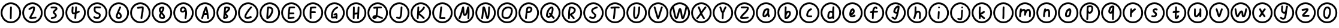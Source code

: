 SplineFontDB: 3.2
FontName: SingScript.sg_oas
FullName: SingScript.sg "oas" module
FamilyName: SingScript.sg
Weight: Regular
Copyright: Copyright (c) 2025, 05524F.sg (Singapore)
Version: v2
ItalicAngle: 0
UnderlinePosition: -100
UnderlineWidth: 67
Ascent: 600
Descent: 300
InvalidEm: 0
sfntRevision: 0x00010000
LayerCount: 2
Layer: 0 0 "Back" 1
Layer: 1 0 "Fore" 0
XUID: [1021 768 647112374 32286]
StyleMap: 0x0040
FSType: 0
OS2Version: 4
OS2_WeightWidthSlopeOnly: 0
OS2_UseTypoMetrics: 1
CreationTime: 1740441635
ModificationTime: 1753877796
PfmFamily: 65
TTFWeight: 400
TTFWidth: 5
LineGap: 81
VLineGap: 0
Panose: 3 0 5 3 0 0 0 0 0 0
OS2TypoAscent: 600
OS2TypoAOffset: 0
OS2TypoDescent: -300
OS2TypoDOffset: 0
OS2TypoLinegap: 81
OS2WinAscent: 590
OS2WinAOffset: 0
OS2WinDescent: 233
OS2WinDOffset: 0
HheadAscent: 590
HheadAOffset: 0
HheadDescent: -233
HheadDOffset: 0
OS2SubXSize: 585
OS2SubYSize: 630
OS2SubXOff: 0
OS2SubYOff: 126
OS2SupXSize: 585
OS2SupYSize: 630
OS2SupXOff: 0
OS2SupYOff: 432
OS2StrikeYSize: 44
OS2StrikeYPos: 232
OS2CapHeight: 467
OS2XHeight: 300
OS2Vendor: '5524'
OS2CodePages: 00000001.00000000
OS2UnicodeRanges: 80000003.10000000.00000000.00000000
MarkAttachClasses: 1
DEI: 91125
LangName: 1033 "" "" "" "" "" "Version v2"
Encoding: Custom
UnicodeInterp: none
NameList: AGL For New Fonts
DisplaySize: -48
AntiAlias: 1
FitToEm: 0
WidthSeparation: 50
WinInfo: 0 27 9
BeginPrivate: 6
BlueValues 21 [0 0 300 300 467 467]
OtherBlues 11 [-233 -233]
StdHW 4 [67]
StdVW 4 [67]
StemSnapH 33 [52 59 63 67 73 78 86 93 159 167]
StemSnapV 4 [67]
EndPrivate
Grid
0 -200 m 24
 351 -200 549 -200 900 -200 c 1048
0 -233 m 24
 351 -233 549 -233 900 -233 c 1048
250 211 m 24
 289 211 311 211 350 211 c 1048
250 100 m 24
 289 100 311 100 350 100 c 1048
250 -100 m 24
 289 -100 311 -100 350 -100 c 1048
250 -255 m 24
 289 -255 311 -255 350 -255 c 1048
100 511 m 24
 139 511 161 511 200 511 c 1048
100 400 m 24
 139 400 161 400 200 400 c 1048
100 200 m 24
 139 200 161 200 200 200 c 1048
100 45 m 24
 139 45 161 45 200 45 c 1048
0 433 m 24
 349 433 549 433 900 433 c 1048
0 467 m 24
 350 467 549 467 900 467 c 1048
0 267 m 24
 350 267 549 267 900 267 c 1048
0 300 m 24
 350 300 549 300 900 300 c 1048
0 33 m 24
 351 33 549 33 900 33 c 1048
0 0 m 24
 351 0 549 0 900 0 c 1048
EndSplineSet
TeXData: 1 0 0 346030 173015 115343 0 1048576 115343 783286 444596 497025 792723 393216 433062 380633 303038 157286 324010 404750 52429 2506097 1059062 262144
BeginChars: 62 62

StartChar: uni24EA
Encoding: 0 9450 0
Width: 817
Flags: HW
HStem: -83 67<359.5 426.5> 317 67<370.5 460.5>
VStem: 264.5 67<13 262> 485.5 67<83 292>
LayerCount: 2
Fore
SplineSet
92 150 m 4
 92 -24 234 -166 408 -166 c 4
 582 -166 725 -24 725 150 c 4
 725 324 582 466 408 466 c 4
 235 466 92 323 92 150 c 4
25 150 m 4
 25 361 197 534 408 534 c 4
 619 534 792 361 792 150 c 4
 792 -61 619 -234 408 -234 c 4
 196 -234 25 -62 25 150 c 4
408.5 317 m 2
 359.5 317 331.5 247 331.5 122 c 0
 331.5 93 332.5 70 334.5 53 c 0
 338.5 19 370.5 -16 396.5 -16 c 0
 438.5 -16 485.5 103 485.5 209 c 0
 485.5 281 461.5 317 414.5 317 c 2
 408.5 317 l 2
552.5 209 m 0
 552.5 49 481.5 -83 396.5 -83 c 0
 334.5 -83 276.5 -25 268.5 45 c 0
 265.5 64 264.5 89 264.5 122 c 0
 264.5 247 293.5 330 350.5 366 c 0
 368.5 378 390.5 384 414.5 384 c 0
 504.5 384 552.5 323 552.5 209 c 0
EndSplineSet
EndChar

StartChar: uni2460
Encoding: 1 9312 1
Width: 817
Flags: HW
HStem: -83 21G<395.5 413.5> 364 20G<403.5 421.5>
VStem: 371.5 66<-80 146> 374.5 67<-48 378>
LayerCount: 2
Fore
SplineSet
92 150 m 4
 92 -24 234 -166 408 -166 c 4
 582 -166 725 -24 725 150 c 4
 725 324 582 466 408 466 c 4
 235 466 92 323 92 150 c 4
25 150 m 4
 25 361 197 534 408 534 c 4
 619 534 792 361 792 150 c 4
 792 -61 619 -234 408 -234 c 4
 196 -234 25 -62 25 150 c 4
445.5 351 m 0xd0
 445.5 340 444.5 298 443.5 257 c 0
 442.5 216 441.5 174 441.5 163 c 2
 441.5 149 l 2xd0
 439.5 95 438.5 44 437.5 -50 c 0
 437.5 -68 422.5 -83 404.5 -83 c 0
 386.5 -83 371.5 -67 371.5 -49 c 0xe0
 371.5 -30 371.5 -12 374.5 137 c 2
 374.5 159 l 2
 374.5 160 374.5 162 374.5 163 c 0
 374.5 164 375.5 166 375.5 167 c 0
 376.5 210 376.5 210 379.5 351 c 0
 379.5 369 394.5 384 412.5 384 c 0
 430.5 384 445.5 369 445.5 351 c 0xd0
EndSplineSet
EndChar

StartChar: uni2461
Encoding: 2 9313 2
Width: 817
Flags: HW
HStem: -83 67<363 537> -72 66<387 556> 364 20G<421 461>
LayerCount: 2
Fore
SplineSet
92 150 m 4
 92 -24 234 -166 408 -166 c 4
 582 -166 725 -24 725 150 c 4
 725 324 582 466 408 466 c 4
 235 466 92 323 92 150 c 4
25 150 m 4
 25 361 197 534 408 534 c 4
 619 534 792 361 792 150 c 4
 792 -61 619 -234 408 -234 c 4
 196 -234 25 -62 25 150 c 4
435 317 m 1xa0
 398 312 361 289 333 271 c 0
 315 260 300 251 292 251 c 0
 274 251 258 267 258 285 c 0
 258 296 264 306 273 312 c 0
 338 358 399 384 442 384 c 0
 479 384 504 363 504 331 c 0
 504 304 495 243 487 217 c 0
 475 175 468 163 418 80 c 0
 376 9 374 7 362 -15 c 1
 367 -16 368 -16 386 -16 c 0xa0
 409 -16 451 -13 521 -6 c 0
 524 -6 525 -6 526 -5 c 0
 544 -5 559 -20 559 -38 c 0
 559 -55 546 -70 529 -72 c 0x60
 486 -77 404 -83 386 -83 c 0
 320 -83 288 -65 288 -28 c 0
 288 -20 290 -11 293 -5 c 0
 326 54 343 84 371 132 c 0
 419 213 427 235 435 317 c 1xa0
EndSplineSet
EndChar

StartChar: uni2462
Encoding: 3 9314 3
Width: 817
Flags: HW
HStem: -83 21G<312 324> -77 62<321 351 351 400> 313 71<285 466>
VStem: 446 67<45 82>
LayerCount: 2
Fore
SplineSet
92 150 m 4
 92 -24 234 -166 408 -166 c 4
 582 -166 725 -24 725 150 c 4
 725 324 582 466 408 466 c 4
 235 466 92 323 92 150 c 4
25 150 m 4
 25 361 197 534 408 534 c 4
 619 534 792 361 792 150 c 4
 792 -61 619 -234 408 -234 c 4
 196 -234 25 -62 25 150 c 4
446 46 m 2x70
 446 66 424 86 402 106 c 0
 380 126 359 146 359 166 c 0
 359 211 398 243 431 270 c 0
 447 283 462 295 469 307 c 1
 454 313 426 317 393 317 c 0
 365 317 339 316 315 313 c 2
 312 313 l 2
 294 313 279 328 279 346 c 0
 279 363 292 378 309 380 c 0
 332 383 357 384 393 384 c 0
 489 384 538 359 538 310 c 0
 538 273 503 244 472 218 c 0
 452 201 433 185 427 170 c 1
 436 161 440 158 448 151 c 0
 493 112 513 79 513 46 c 0
 513 18 488 -17 451 -41 c 0
 428 -55 409 -62 352 -76 c 0
 351 -76 351 -76 351 -77 c 1
 350 -77 l 2x70
 343 -80 327 -83 321 -83 c 0xb0
 303 -83 287 -67 287 -49 c 0
 287 -30 297 -20 323 -15 c 0
 325 -15 354 -8 358 -7 c 0
 425 9 435 15 445 44 c 1
 446 45 l 1
 446 46 l 2x70
EndSplineSet
EndChar

StartChar: uni2463
Encoding: 4 9315 4
Width: 817
Flags: HW
HStem: -83 21G<388 406> 84 68<324 372> 198 20G<525 539> 364 20G<288 306 418 436>
VStem: 254 67<152 362> 264 67<205 381> 363 67<-80 85> 394 67<189 380>
LayerCount: 2
Fore
SplineSet
92 150 m 4
 92 -24 234 -166 408 -166 c 4
 582 -166 725 -24 725 150 c 4
 725 324 582 466 408 466 c 4
 235 466 92 323 92 150 c 4
25 150 m 4
 25 361 197 534 408 534 c 4
 619 534 792 361 792 150 c 4
 792 -61 619 -234 408 -234 c 4
 196 -234 25 -62 25 150 c 4
448 181 m 1xf9
 478 194 494 203 504 209 c 0
 515 215 520 218 530 218 c 0
 548 218 563 203 563 185 c 0
 563 173 557 162 547 156 c 0
 518 139 482 122 442 107 c 0
 441 106 432 -17 430 -46 c 0
 430 -50 430 -52 430 -52 c 0
 429 -69 415 -83 397 -83 c 0
 379 -83 363 -67 363 -49 c 0
 363 -47 364 -30 366 -1 c 0
 368 21 370 51 373 87 c 1
 364 86 345 84 340 84 c 0
 279 84 254 119 254 204 c 0xfa
 254 222 254 222 264 352 c 0
 265 370 279 384 297 384 c 0
 315 384 331 368 331 350 c 0xf4
 331 335 328 306 326 277 c 0
 324 248 321 219 321 204 c 0
 321 175 323 160 328 152 c 1
 330 152 l 2
 333 151 334 151 340 151 c 0
 350 151 363 153 379 157 c 1
 380 159 380 162 380 165 c 0
 389 269 391 290 394 353 c 0
 395 371 409 384 427 384 c 0
 445 384 461 368 461 350 c 0
 461 348 461 348 448 181 c 1xf9
EndSplineSet
EndChar

StartChar: uni2464
Encoding: 5 9316 5
Width: 817
Flags: HW
HStem: -92 67<337.5 455.5> 315 68<349.5 548.5>
VStem: 277.5 67<205 318> 474.5 67<-5 82>
LayerCount: 2
Fore
SplineSet
92 150 m 4
 92 -24 234 -166 408 -166 c 4
 582 -166 725 -24 725 150 c 4
 725 324 582 466 408 466 c 4
 235 466 92 323 92 150 c 4
25 150 m 4
 25 361 197 534 408 534 c 4
 619 534 792 361 792 150 c 4
 792 -61 619 -234 408 -234 c 4
 196 -234 25 -62 25 150 c 4
394.5 387 m 2
 401.5 387 l 2
 420.5 387 431.5 387 501.5 383 c 0
 504.5 383 507.5 383 510.5 383 c 0
 513.5 383 516.5 382 519.5 382 c 0
 537.5 381 551.5 367 551.5 349 c 0
 551.5 331 536.5 315 518.5 315 c 2
 513.5 315 l 1
 456.5 319 416.5 321 394.5 321 c 0
 374.5 321 357.5 320 349.5 318 c 1
 345.5 291 344.5 280 344.5 270 c 0
 344.5 213 356.5 199 433.5 167 c 0
 516.5 133 541.5 107 541.5 56 c 0
 541.5 -34 487.5 -92 404.5 -92 c 0
 334.5 -92 265.5 -54 265.5 -16 c 0
 265.5 2 281.5 18 299.5 18 c 0
 312.5 18 324.5 10 329.5 -1 c 1
 347.5 -15 378.5 -25 404.5 -25 c 0
 450.5 -25 473.5 1 474.5 54 c 2
 474.5 56 l 2
 474.5 78 448.5 88 414.5 101 c 0
 379.5 115 337.5 131 308.5 166 c 0
 287.5 190 277.5 224 277.5 270 c 0
 277.5 299 284.5 339 292.5 356 c 0
 303.5 379 329.5 387 394.5 387 c 2
EndSplineSet
EndChar

StartChar: uni2465
Encoding: 6 9317 6
Width: 817
Flags: HW
HStem: -83 67<370 446> 364 20G<456 471>
VStem: 455 67<-6 82>
LayerCount: 2
Fore
SplineSet
92 150 m 4
 92 -24 234 -166 408 -166 c 4
 582 -166 725 -24 725 150 c 4
 725 324 582 466 408 466 c 4
 235 466 92 323 92 150 c 4
25 150 m 4
 25 361 197 534 408 534 c 4
 619 534 792 361 792 150 c 4
 792 -61 619 -234 408 -234 c 4
 196 -234 25 -62 25 150 c 4
404 -16 m 0
 433 -16 455 3 455 29 c 0
 455 64 424 107 393 114 c 1
 375 71 365 41 362 22 c 1
 368 -3 383 -16 404 -16 c 0
496 350 m 0
 496 346 495 345 489 332 c 0
 480 314 461 274 419 176 c 1
 477 157 522 92 522 29 c 0
 522 -34 470 -83 404 -83 c 0
 348 -83 295 -33 295 21 c 0
 295 58 344 180 432 365 c 0
 437 376 449 384 462 384 c 0
 480 384 496 368 496 350 c 0
EndSplineSet
EndChar

StartChar: uni2466
Encoding: 7 9318 7
Width: 817
Flags: HW
HStem: -83 21G<441 458> 364 20G<461 496>
VStem: 416 67<-79 67> 466 68<149 304 305 317>
LayerCount: 2
Fore
SplineSet
92 150 m 4
 92 -24 234 -166 408 -166 c 4
 582 -166 725 -24 725 150 c 4
 725 324 582 466 408 466 c 4
 235 466 92 323 92 150 c 4
25 150 m 4
 25 361 197 534 408 534 c 4
 619 534 792 361 792 150 c 4
 792 -61 619 -234 408 -234 c 4
 196 -234 25 -62 25 150 c 4
416 -49 m 0xe0
 416 -3 429 62 442 127 c 0
 455 192 467 258 467 304 c 0
 466 305 l 0
 466 307 l 2
 466 317 l 1
 414 313 347 303 325 299 c 0
 320 298 317 298 317 298 c 0
 299 298 283 314 283 332 c 0
 283 348 294 362 311 365 c 0
 375 376 443 384 479 384 c 0
 512 384 531 372 532 349 c 2
 532 343 l 2
 532 340 533 331 533 323 c 0
 533 315 534 307 534 304 c 0xd0
 534 221 521 155 507 90 c 0
 498 44 488 -1 483 -53 c 0
 481 -70 467 -83 450 -83 c 0
 432 -83 416 -67 416 -49 c 0xe0
EndSplineSet
EndChar

StartChar: uni2467
Encoding: 8 9319 8
Width: 817
Flags: HW
HStem: -83 67<383 456> 317 67<370 432>
VStem: 297 67<4 78 207 305> 457 67<-16 50>
LayerCount: 2
Fore
SplineSet
92 150 m 4
 92 -24 234 -166 408 -166 c 4
 582 -166 725 -24 725 150 c 4
 725 324 582 466 408 466 c 4
 235 466 92 323 92 150 c 4
25 150 m 4
 25 361 197 534 408 534 c 4
 619 534 792 361 792 150 c 4
 792 -61 619 -234 408 -234 c 4
 196 -234 25 -62 25 150 c 4
433 -83 m 0
 359 -83 297 -27 297 40 c 0
 297 66 305 83 343 146 c 1
 309 184 293 221 293 263 c 0
 293 278 295 293 299 308 c 0
 310 350 370 384 431 384 c 0
 473 384 500 362 500 328 c 0
 500 280 480 232 429 155 c 1
 441 143 l 1
 505 85 524 52 524 -2 c 0
 524 -51 488 -83 433 -83 c 0
392 98 m 1
 392 93 385 81 378 69 c 0
 371 57 364 45 364 40 c 2
 364 36 l 1
 369 7 399 -16 433 -16 c 0
 450 -16 457 -12 457 -2 c 0
 457 30 451 40 394 97 c 0
 393 97 393 97 392 98 c 1
431 317 m 2
 408 317 370 302 364 291 c 0
 361 283 360 274 360 263 c 0
 360 242 367 223 381 205 c 1
 415 258 429 289 432 317 c 1
 431 317 l 2
EndSplineSet
EndChar

StartChar: uni2468
Encoding: 9 9320 9
Width: 817
Flags: HW
HStem: -83 21G<473.5 490.5> 159 59<346.5 422.5> 317 67<359.5 435.5>
VStem: 275.5 67<222 300> 474.5 67<6 197>
LayerCount: 2
Fore
SplineSet
92 150 m 4
 92 -24 234 -166 408 -166 c 4
 582 -166 725 -24 725 150 c 4
 725 324 582 466 408 466 c 4
 235 466 92 323 92 150 c 4
25 150 m 4
 25 361 197 534 408 534 c 4
 619 534 792 361 792 150 c 4
 792 -61 619 -234 408 -234 c 4
 196 -234 25 -62 25 150 c 4
342.5 255 m 0
 342.5 233 356.5 218 375.5 218 c 0
 401.5 218 427.5 235 451.5 269 c 1
 439.5 299 420.5 317 400.5 317 c 0
 368.5 317 342.5 290 342.5 255 c 0
448.5 -49 m 0
 448.5 -30 455.5 8 461.5 47 c 0
 467.5 86 474.5 125 474.5 144 c 0
 474.5 166 473.5 181 469.5 198 c 1
 432.5 170 405.5 159 374.5 159 c 0
 314.5 159 275.5 197 275.5 255 c 0
 275.5 326 331.5 384 400.5 384 c 0
 451.5 384 494.5 347 516.5 284 c 2
 526.5 253 l 2
 536.5 215 541.5 180 541.5 144 c 0
 541.5 101 541.5 101 515.5 -55 c 0
 512.5 -72 498.5 -83 482.5 -83 c 0
 464.5 -83 448.5 -67 448.5 -49 c 0
EndSplineSet
EndChar

StartChar: uni24B6
Encoding: 10 9398 10
Width: 817
Flags: HW
HStem: -83 21G<288 304 512 529> 71 66<393 462> 364 20G<437 450>
VStem: 263 65<-79 -38>
LayerCount: 2
Fore
SplineSet
92 150 m 4
 92 -24 234 -166 408 -166 c 4
 582 -166 725 -24 725 150 c 4
 725 324 582 466 408 466 c 4
 235 466 92 323 92 150 c 4
25 150 m 4
 25 361 197 534 408 534 c 4
 619 534 792 361 792 150 c 4
 792 -61 619 -234 408 -234 c 4
 196 -234 25 -62 25 150 c 4
263 -49 m 0
 263 -46 263 -44 264 -43 c 0
 265 -42 266 -41 266 -38 c 0
 285 14 295 47 312 103 c 0
 351 234 373 292 413 366 c 0
 421 378 431 384 443 384 c 0
 456 384 469 375 474 362 c 0
 509 266 523 202 540 55 c 0
 542 36 549 -9 552 -33 c 0
 553 -42 554 -49 554 -49 c 0
 554 -67 538 -83 520 -83 c 0
 503 -83 489 -70 487 -54 c 0
 485 -41 481 -12 471 71 c 1
 453 71 l 2
 452 71 451 71 450 71 c 0
 449 71 448 70 447 70 c 2
 434 70 l 2
 399 69 385 68 370 64 c 1
 362 37 348 -5 328 -61 c 0
 323 -74 311 -83 297 -83 c 0
 279 -83 263 -67 263 -49 c 0
462 138 m 1
 457 178 450 213 437 261 c 1
 421 227 409 193 392 135 c 1
 403 137 408 137 445 137 c 2
 458 137 l 2
 459 137 459 137 460 137 c 0
 461 137 461 138 462 138 c 1
EndSplineSet
EndChar

StartChar: uni24B7
Encoding: 11 9399 11
Width: 817
Flags: HW
HStem: -83 73<347 385> 316 68<383 467>
VStem: 396 67<3 47>
LayerCount: 2
Fore
SplineSet
92 150 m 4
 92 -24 234 -166 408 -166 c 4
 582 -166 725 -24 725 150 c 4
 725 324 582 466 408 466 c 4
 235 466 92 323 92 150 c 4
25 150 m 4
 25 361 197 534 408 534 c 4
 619 534 792 361 792 150 c 4
 792 -61 619 -234 408 -234 c 4
 196 -234 25 -62 25 150 c 4
277 -41 m 0
 277 -36 288 58 298 152 c 0
 308 246 318 339 318 344 c 0
 321 372 345 384 398 384 c 0
 487 384 540 360 540 319 c 0
 540 268 501 219 394 134 c 0
 393 133 393 132 392 132 c 0
 391 132 390 131 389 130 c 1
 414 105 414 105 447 61 c 0
 460 44 463 36 463 20 c 0
 463 -11 447 -33 409 -55 c 0
 384 -71 347 -83 324 -83 c 0
 296 -83 277 -66 277 -41 c 0
383 316 m 1
 383 310 372 213 370 201 c 1
 395 213 461 283 470 307 c 0
 469 308 469 308 468 308 c 0
 446 314 423 317 398 317 c 2
 394 317 l 2
 393 317 393 317 392 317 c 0
 391 317 391 316 390 316 c 2
 383 316 l 1
355 69 m 1
 355 67 355 67 347 -10 c 1
 355 -10 388 9 396 18 c 1
 396 20 l 2
 393 29 383 41 355 69 c 1
EndSplineSet
EndChar

StartChar: uni24B8
Encoding: 12 9400 12
Width: 817
Flags: HW
HStem: -83 68<337.5 449.5> -53 72<445.5 531.5> 364 20G<512.5 526.5>
VStem: 265.5 67<-9 71>
LayerCount: 2
Fore
SplineSet
92 150 m 4
 92 -24 234 -166 408 -166 c 4
 582 -166 725 -24 725 150 c 4
 725 324 582 466 408 466 c 4
 235 466 92 323 92 150 c 4
25 150 m 4
 25 361 197 534 408 534 c 4
 619 534 792 361 792 150 c 4
 792 -61 619 -234 408 -234 c 4
 196 -234 25 -62 25 150 c 4
332.5 15 m 1024x30
378.5 -15 m 0xb0
 394.5 -15 417.5 -6 441.5 2 c 0
 465.5 10 488.5 19 504.5 19 c 0x70
 522.5 19 538.5 3 538.5 -15 c 0xb0
 538.5 -31 516.5 -53 500.5 -53 c 1x70
 446.5 -75 413.5 -83 378.5 -83 c 0
 316.5 -83 265.5 -38 265.5 16 c 0
 265.5 85 378.5 262 494.5 375 c 0
 500.5 381 508.5 384 517.5 384 c 0
 535.5 384 551.5 369 551.5 351 c 0
 551.5 343 547.5 334 540.5 327 c 0
 447.5 237 332.5 65 332.5 16 c 1
 338.5 -6 352.5 -15 378.5 -15 c 0xb0
EndSplineSet
EndChar

StartChar: uni24B9
Encoding: 13 9401 13
Width: 817
Flags: HW
HStem: -83 21G<303.5 314.5> 317 67<372.5 443.5>
VStem: 470.5 67<165 294>
LayerCount: 2
Fore
SplineSet
92 150 m 4
 92 -24 234 -166 408 -166 c 4
 582 -166 725 -24 725 150 c 4
 725 324 582 466 408 466 c 4
 235 466 92 323 92 150 c 4
25 150 m 4
 25 361 197 534 408 534 c 4
 619 534 792 361 792 150 c 4
 792 -61 619 -234 408 -234 c 4
 196 -234 25 -62 25 150 c 4
359.5 384 m 2
 474.5 384 537.5 336 537.5 250 c 0
 537.5 124 428.5 -44 323.5 -81 c 0
 321.5 -82 316.5 -83 312.5 -83 c 0
 294.5 -83 279.5 -68 279.5 -49 c 0
 279.5 58 297.5 272 313.5 357 c 0
 316.5 372 329.5 383 345.5 384 c 2
 359.5 384 l 2
348.5 12 m 1
 412.5 66 470.5 179 470.5 250 c 0
 470.5 291 437.5 314 375.5 317 c 1
 364.5 252 356.5 162 348.5 12 c 1
EndSplineSet
EndChar

StartChar: uni24BA
Encoding: 14 9402 14
Width: 817
Flags: HW
HStem: -83 67<336 493> 85 68<348 518> 317 66<370 545>
VStem: 269 67<-16 81>
LayerCount: 2
Fore
SplineSet
92 150 m 4
 92 -24 234 -166 408 -166 c 4
 582 -166 725 -24 725 150 c 4
 725 324 582 466 408 466 c 4
 235 466 92 323 92 150 c 4
25 150 m 4
 25 361 197 534 408 534 c 4
 619 534 792 361 792 150 c 4
 792 -61 619 -234 408 -234 c 4
 196 -234 25 -62 25 150 c 4
336 -16 m 1
 376 -14 442 -5 474 0 c 0
 485 2 492 3 493 3 c 0
 511 3 527 -13 527 -31 c 0
 527 -47 511 -64 496 -64 c 0
 463 -68 456 -69 442 -71 c 0
 387 -80 355 -83 320 -83 c 2
 302 -83 l 2
 284 -83 270 -68 270 -50 c 2
 270 -34 l 2
 270 -33 270 -32 270 -31 c 0
 270 -30 269 -29 269 -28 c 0
 269 64 282 200 305 344 c 1
 305 375 334 383 452 383 c 0
 490 383 494 383 494 383 c 0
 494 383 491 383 515 382 c 0
 534 381 548 367 548 349 c 0
 548 331 532 316 514 316 c 2
 513 316 l 2
 465 317 465 317 452 317 c 2
 428 317 l 2
 424 317 420 317 416 317 c 0
 412 317 409 318 405 318 c 0
 391 318 380 317 369 315 c 1
 359 248 352 198 348 153 c 1
 487 153 l 2
 505 153 521 137 521 119 c 0
 521 101 505 85 487 85 c 2
 341 85 l 1
 337 37 336 7 336 -16 c 1
EndSplineSet
EndChar

StartChar: uni24BB
Encoding: 15 9403 15
Width: 817
Flags: HW
HStem: -83 21G<312.5 330.5> 124 67<352.5 516.5> 317 67<362.5 529.5>
VStem: 284.5 67<-78 125 190 310>
LayerCount: 2
Fore
SplineSet
92 150 m 4
 92 -24 234 -166 408 -166 c 4
 582 -166 725 -24 725 150 c 4
 725 324 582 466 408 466 c 4
 235 466 92 323 92 150 c 4
25 150 m 4
 25 361 197 534 408 534 c 4
 619 534 792 361 792 150 c 4
 792 -61 619 -234 408 -234 c 4
 196 -234 25 -62 25 150 c 4
352.5 190 m 1
 356.5 190 l 2
 359.5 190 368.5 191 377.5 191 c 0
 386.5 191 394.5 192 397.5 192 c 2
 445.5 192 l 2
 447.5 192 450.5 191 453.5 191 c 0
 456.5 191 460.5 191 462.5 191 c 2
 485.5 191 l 2
 503.5 191 519.5 176 519.5 158 c 0
 519.5 140 505.5 125 487.5 124 c 2
 462.5 124 l 2
 441.5 124 427.5 124 411.5 125 c 2
 397.5 125 l 2
 365.5 125 361.5 125 351.5 123 c 1
 351.5 105 l 2
 351.5 42 352.5 -5 355.5 -45 c 2
 355.5 -49 l 2
 355.5 -67 339.5 -83 321.5 -83 c 0
 303.5 -83 289.5 -69 288.5 -51 c 0
 285.5 4 284.5 45 284.5 105 c 0
 284.5 189 287.5 264 295.5 343 c 0
 296.5 358 308.5 371 323.5 373 c 2
 326.5 373 l 1
 380.5 380 424.5 384 459.5 384 c 0
 515.5 384 532.5 376 532.5 349 c 0
 532.5 331 517.5 315 499.5 315 c 2
 494.5 315 l 2
 476.5 317 471.5 317 459.5 317 c 0
 427.5 317 395.5 315 360.5 310 c 1
 360.5 309 l 0
 356.5 275 356.5 275 352.5 192 c 0
 352.5 191 352.5 191 352.5 190 c 1
EndSplineSet
EndChar

StartChar: uni24BC
Encoding: 16 9404 16
Width: 817
Flags: HW
HStem: -83 21G<471 490> -64 67<341 447> 52 86<396 449> 320 64<490 540>
VStem: 274 67<4 144> 453 67<-77 -45 20 65>
LayerCount: 2
Fore
SplineSet
92 150 m 4
 92 -24 234 -166 408 -166 c 4
 582 -166 725 -24 725 150 c 4
 725 324 582 466 408 466 c 4
 235 466 92 323 92 150 c 4
25 150 m 4
 25 361 197 534 408 534 c 4
 619 534 792 361 792 150 c 4
 792 -61 619 -234 408 -234 c 4
 196 -234 25 -62 25 150 c 4
341 3 m 1x7c
 355 3 365 5 381 9 c 0
 397 13 418 18 452 23 c 0
 452 24 453 24 453 25 c 0
 453 26 453 26 453 27 c 2
 453 41 l 2
 453 44 453 44 451 66 c 1
 404 52 404 52 403 52 c 0
 385 52 369 68 369 86 c 0
 369 101 380 114 395 118 c 0
 402 119 411 123 420 126 c 0
 435 132 453 138 469 138 c 0
 490 138 507 125 511 107 c 0
 517 83 520 61 520 41 c 0
 520 29 519 18 515 -43 c 1
 515 -49 l 2
 515 -67 499 -83 481 -83 c 0xbc
 461 -83 448 -69 448 -48 c 2
 448 -45 l 1
 437 -47 425 -50 412 -53 c 0
 389 -58 364 -64 340 -64 c 0
 291 -64 274 -43 274 17 c 0
 274 190 349 313 495 381 c 0
 499 383 504 384 509 384 c 0
 527 384 543 368 543 350 c 0
 543 337 535 325 523 320 c 0
 398 261 341 166 341 17 c 2
 341 3 l 1x7c
EndSplineSet
EndChar

StartChar: uni24BD
Encoding: 17 9405 17
Width: 817
Flags: HW
HStem: -83 21G<309 327 472 490> 100 68<356 455> 364 20G<315 333 490 508>
VStem: 287 66<-79 89 155 350> 447 67<-80 93> 466 67<172 381>
LayerCount: 2
Fore
SplineSet
92 150 m 4
 92 -24 234 -166 408 -166 c 4
 582 -166 725 -24 725 150 c 4
 725 324 582 466 408 466 c 4
 235 466 92 323 92 150 c 4
25 150 m 4
 25 361 197 534 408 534 c 4
 619 534 792 361 792 150 c 4
 792 -61 619 -234 408 -234 c 4
 196 -234 25 -62 25 150 c 4
284 -49 m 0xf8
 284 -33 285 59 287 151 c 0
 289 243 291 335 291 351 c 0
 291 369 306 384 324 384 c 0
 342 384 358 369 358 351 c 0
 358 320 357 241 355 155 c 1
 365 157 454 168 457 168 c 0
 461 255 463 291 466 352 c 0
 467 370 481 384 499 384 c 0
 517 384 533 368 533 350 c 2
 533 347 l 2xf4
 531 323 514 -35 514 -51 c 0
 513 -69 499 -83 481 -83 c 0
 463 -83 447 -67 447 -49 c 2
 447 -44 l 1
 450 -1 452 35 455 100 c 1
 453 100 369 89 353 87 c 1
 353 75 l 2
 351 -45 351 -45 351 -50 c 0
 351 -68 336 -83 318 -83 c 0
 300 -83 284 -67 284 -49 c 0xf8
EndSplineSet
EndChar

StartChar: uni24BE
Encoding: 18 9406 18
Width: 817
Flags: HW
HStem: -92 69<281 311> -83 65<534 604> 317 67<425 564>
VStem: 351 74<99 311>
LayerCount: 2
Fore
SplineSet
92 150 m 4
 92 -24 234 -166 408 -166 c 4
 582 -166 725 -24 725 150 c 4
 725 324 582 466 408 466 c 4
 235 466 92 323 92 150 c 4
25 150 m 4
 25 361 197 534 408 534 c 4
 619 534 792 361 792 150 c 4
 792 -61 619 -234 408 -234 c 4
 196 -234 25 -62 25 150 c 4
574 -83 m 0x70
 563 -83 529 -69 491 -53 c 0
 454 -37 413 -20 384 -12 c 1
 365 -55 317 -92 279 -92 c 0xb0
 243 -92 209 -56 209 -18 c 0
 209 25 266 64 329 64 c 2
 333 64 l 1
 344 132 348 169 351 231 c 0
 352 267 354 285 357 312 c 1
 350 311 320 308 297 305 c 0
 283 303 272 302 272 302 c 0
 254 302 238 318 238 336 c 0
 238 353 251 367 267 369 c 0
 350 380 406 384 476 384 c 2
 503 384 l 2
 505 384 507 383 510 383 c 0
 513 383 516 383 518 383 c 2
 534 383 l 2
 552 383 567 368 567 350 c 0
 567 332 552 316 534 316 c 2
 533 316 l 2
 530 316 528 317 526 317 c 0
 524 317 521 317 518 317 c 2
 476 317 l 2
 439 317 434 317 425 316 c 1
 425 311 l 1
 416 188 407 99 399 54 c 1
 438 43 471 28 504 14 c 0
 530 3 555 -8 585 -18 c 0
 599 -24 608 -35 608 -49 c 0
 608 -67 592 -83 574 -83 c 0x70
278 -21 m 1
 281 -24 l 1
 282 -23 282 -23 283 -23 c 0
 294 -19 301 -14 311 -4 c 1
 298 -6 287 -12 278 -21 c 1
EndSplineSet
EndChar

StartChar: uni24BF
Encoding: 19 9407 19
Width: 817
Flags: HW
HStem: -83 67<343 417> 364 20G<484 502>
VStem: 455 66<63 378>
LayerCount: 2
Fore
SplineSet
92 150 m 4
 92 -24 234 -166 408 -166 c 4
 582 -166 725 -24 725 150 c 4
 725 324 582 466 408 466 c 4
 235 466 92 323 92 150 c 4
25 150 m 4
 25 361 197 534 408 534 c 4
 619 534 792 361 792 150 c 4
 792 -61 619 -234 408 -234 c 4
 196 -234 25 -62 25 150 c 4
324 7 m 0
 334 7 351 1 367 -5 c 0
 383 -11 400 -16 410 -16 c 1
 440 60 449 109 454 233 c 0
 454 235 455 237 455 239 c 0
 455 241 455 243 455 245 c 2
 455 258 l 2
 456 293 456 297 460 353 c 0
 461 370 475 384 493 384 c 0
 511 384 527 368 527 350 c 2
 527 349 l 2
 526 339 526 339 522 255 c 0
 522 253 521 252 521 250 c 0
 521 248 521 247 521 245 c 2
 521 235 l 1
 516 96 506 39 470 -45 c 0
 460 -69 439 -83 411 -83 c 0
 393 -83 360 -75 315 -59 c 0
 301 -55 290 -41 290 -26 c 0
 290 -8 306 7 324 7 c 0
EndSplineSet
EndChar

StartChar: uni24C0
Encoding: 20 9408 20
Width: 817
Flags: HW
HStem: -83 21G<283.5 301.5> 364 20G<304.5 322.5>
VStem: 280.5 67<207 381> 494.5 64<326 377>
LayerCount: 2
Fore
SplineSet
92 150 m 4
 92 -24 234 -166 408 -166 c 4
 582 -166 725 -24 725 150 c 4
 725 324 582 466 408 466 c 4
 235 466 92 323 92 150 c 4
25 150 m 4
 25 361 197 534 408 534 c 4
 619 534 792 361 792 150 c 4
 792 -61 619 -234 408 -234 c 4
 196 -234 25 -62 25 150 c 4
558.5 346 m 0
 558.5 298 461.5 194 363.5 136 c 1
 376.5 123 396.5 107 419.5 89 c 0
 457.5 59 504.5 23 544.5 -22 c 0
 549.5 -28 552.5 -36 552.5 -44 c 0
 552.5 -62 537.5 -77 519.5 -77 c 0
 509.5 -77 500.5 -73 494.5 -66 c 0
 457.5 -24 357.5 55 336.5 71 c 0
 334.5 73 332.5 74 332.5 74 c 1
 325.5 -51 l 2
 324.5 -69 310.5 -83 292.5 -83 c 0
 274.5 -83 258.5 -67 258.5 -49 c 0
 259.5 -46 272.5 180 280.5 352 c 0
 281.5 370 295.5 384 313.5 384 c 0
 331.5 384 347.5 368 347.5 350 c 0
 347.5 349 347.5 353 339.5 200 c 1
 415.5 245 465.5 297 494.5 360 c 0
 499.5 372 510.5 380 524.5 380 c 0
 542.5 380 558.5 364 558.5 346 c 0
EndSplineSet
EndChar

StartChar: uni24C1
Encoding: 21 9409 21
Width: 817
Flags: HW
HStem: -83 67<364 521> 364 20G<355 373>
VStem: 331 67<200 380>
LayerCount: 2
Fore
SplineSet
92 150 m 4
 92 -24 234 -166 408 -166 c 4
 582 -166 725 -24 725 150 c 4
 725 324 582 466 408 466 c 4
 235 466 92 323 92 150 c 4
25 150 m 4
 25 361 197 534 408 534 c 4
 619 534 792 361 792 150 c 4
 792 -61 619 -234 408 -234 c 4
 196 -234 25 -62 25 150 c 4
398 350 m 0
 398 349 396 338 394 320 c 0
 386 258 369 110 361 -15 c 1
 367 -16 370 -16 400 -16 c 0
 403 -16 403 -16 479 -14 c 2
 492 -14 l 2
 510 -14 525 -29 525 -47 c 0
 525 -65 511 -80 493 -81 c 0
 421 -83 421 -83 400 -83 c 0
 321 -83 292 -71 292 -37 c 2
 292 -35 l 1
 299 89 308 182 331 355 c 0
 333 372 347 384 364 384 c 0
 382 384 398 368 398 350 c 0
EndSplineSet
EndChar

StartChar: uni24C2
Encoding: 22 9410 22
Width: 817
Flags: HW
HStem: -83 21G<227.5 243.5 563.5 581.5> 364 20G<369.5 391.5 557.5 585.5>
VStem: 202.5 64<-79 -37> 305.5 113<180 313> 538.5 67<-79 147> 547.5 67<-67 159>
LayerCount: 2
Fore
SplineSet
92 150 m 4
 92 -24 234 -166 408 -166 c 4
 582 -166 725 -24 725 150 c 4
 725 324 582 466 408 466 c 4
 235 466 92 323 92 150 c 4
25 150 m 4
 25 361 197 534 408 534 c 4
 619 534 792 361 792 150 c 4
 792 -61 619 -234 408 -234 c 4
 196 -234 25 -62 25 150 c 4
205.5 -37 m 2xf4
 205.5 -36 l 1
 206.5 -36 206.5 -36 206.5 -35 c 0
 252.5 56 282.5 164 305.5 246 c 0
 322.5 306 334.5 353 347.5 370 c 0
 354.5 379 364.5 384 375.5 384 c 0
 408.5 384 415.5 366 418.5 270 c 0
 421.5 170 427.5 126 439.5 103 c 1
 471.5 123 491.5 210 507.5 279 c 0
 516.5 321 524.5 356 533.5 367 c 0
 541.5 378 551.5 384 564.5 384 c 0
 605.5 384 614.5 341 614.5 150 c 0xf4
 614.5 88 611.5 9 605.5 -53 c 0
 603.5 -70 589.5 -83 572.5 -83 c 0
 554.5 -83 538.5 -67 538.5 -49 c 2
 538.5 -45 l 1xf8
 544.5 13 547.5 80 547.5 150 c 2
 547.5 163 l 1
 517.5 75 482.5 34 436.5 34 c 0
 390.5 34 365.5 77 356.5 172 c 1
 326.5 72 297.5 -4 266.5 -65 c 0
 261.5 -76 249.5 -83 236.5 -83 c 0
 218.5 -83 202.5 -67 202.5 -49 c 0
 202.5 -45 202.5 -44 205.5 -37 c 2xf4
EndSplineSet
EndChar

StartChar: uni24C3
Encoding: 23 9411 23
Width: 817
Flags: HW
HStem: -83 21G<268.5 285.5 459.5 498.5> 364 20G<327.5 359.5 531.5 549.5>
VStem: 507.5 66<137 381>
LayerCount: 2
Fore
SplineSet
92 150 m 4
 92 -24 234 -166 408 -166 c 4
 582 -166 725 -24 725 150 c 4
 725 324 582 466 408 466 c 4
 235 466 92 323 92 150 c 4
25 150 m 4
 25 361 197 534 408 534 c 4
 619 534 792 361 792 150 c 4
 792 -61 619 -234 408 -234 c 4
 196 -234 25 -62 25 150 c 4
244.5 -47 m 1
 244.5 -43 l 1
 273.5 108 283.5 320 294.5 354 c 0
 300.5 372 318.5 384 337.5 384 c 0
 380.5 384 400.5 343 448.5 144 c 0
 449.5 143 449.5 142 449.5 139 c 0
 467.5 63 472.5 43 479.5 21 c 1
 494.5 87 507.5 238 507.5 351 c 0
 507.5 369 522.5 384 540.5 384 c 0
 558.5 384 573.5 369 573.5 351 c 0
 573.5 258 565.5 141 554.5 63 c 0
 538.5 -42 517.5 -83 479.5 -83 c 0
 439.5 -83 425.5 -49 370.5 179 c 0
 357.5 232 353.5 246 348.5 263 c 1
 332.5 80 325.5 21 310.5 -56 c 0
 307.5 -71 293.5 -83 277.5 -83 c 0
 259.5 -83 243.5 -67 243.5 -49 c 0
 243.5 -48 243.5 -48 244.5 -47 c 1
EndSplineSet
EndChar

StartChar: uni24C4
Encoding: 24 9412 24
Width: 817
Flags: HW
HStem: -83 68<299 448> 317 67<364 526>
VStem: 197 67<16 210> 553 67<136 293>
LayerCount: 2
Fore
SplineSet
92 150 m 4
 92 -24 234 -166 408 -166 c 4
 582 -166 725 -24 725 150 c 4
 725 324 582 466 408 466 c 4
 235 466 92 323 92 150 c 4
25 150 m 4
 25 361 197 534 408 534 c 4
 619 534 792 361 792 150 c 4
 792 -61 619 -234 408 -234 c 4
 196 -234 25 -62 25 150 c 4
455 317 m 2
 330 316 264 239 264 96 c 0
 264 83 265 73 268 40 c 0
 272 11 323 -15 376 -15 c 0
 420 -15 457 2 479 32 c 0
 525 99 553 175 553 232 c 0
 553 291 524 317 457 317 c 2
 455 317 l 2
197 96 m 0
 197 277 292 383 454 384 c 2
 457 384 l 2
 560 384 620 328 620 232 c 0
 620 161 585 65 534 -7 c 0
 500 -55 442 -83 375 -83 c 0
 284 -83 209 -33 201 33 c 0
 198 72 197 82 197 96 c 0
EndSplineSet
EndChar

StartChar: uni24C5
Encoding: 25 9413 25
Width: 817
Flags: HW
HStem: -83 21G<296.5 314.5> 137 67<366.5 447.5> 317 67<384.5 475.5>
VStem: 271.5 86<-57 136> 478.5 67<238 310>
LayerCount: 2
Fore
SplineSet
92 150 m 4
 92 -24 234 -166 408 -166 c 4
 582 -166 725 -24 725 150 c 4
 725 324 582 466 408 466 c 4
 235 466 92 323 92 150 c 4
25 150 m 4
 25 361 197 534 408 534 c 4
 619 534 792 361 792 150 c 4
 792 -61 619 -234 408 -234 c 4
 196 -234 25 -62 25 150 c 4
430.5 384 m 0
 494.5 384 545.5 343 545.5 291 c 0
 545.5 260 523.5 205 501.5 180 c 0
 473.5 151 435.5 137 387.5 137 c 0
 366.5 137 363.5 137 357.5 138 c 1
 351.5 92 344.5 22 338.5 -52 c 0
 337.5 -69 323.5 -83 305.5 -83 c 0
 287.5 -83 271.5 -67 271.5 -49 c 0
 271.5 4 312.5 306 323.5 337 c 0
 332.5 361 385.5 384 430.5 384 c 0
366.5 204 m 1
 387.5 204 l 2
 440.5 204 464.5 226 478.5 288 c 1
 478.5 291 l 2
 478.5 304 454.5 317 430.5 317 c 2
 428.5 317 l 1
 427.5 316 427.5 316 426.5 316 c 0
 409.5 313 395.5 309 383.5 304 c 1
 379.5 287 373.5 247 366.5 204 c 1
EndSplineSet
EndChar

StartChar: uni24C6
Encoding: 26 9414 26
Width: 817
Flags: HW
HStem: -83 21G<532 546> -47 67<315 380> 317 67<422 462>
VStem: 247 68<23 39 39 146> 463 67<167 316>
LayerCount: 2
Fore
SplineSet
92 150 m 4
 92 -24 234 -166 408 -166 c 4
 582 -166 725 -24 725 150 c 4
 725 324 582 466 408 466 c 4
 235 466 92 323 92 150 c 4
25 150 m 4
 25 361 197 534 408 534 c 4
 619 534 792 361 792 150 c 4
 792 -61 619 -234 408 -234 c 4
 196 -234 25 -62 25 150 c 4
247 37 m 0
 247 202 359 384 460 384 c 0
 506 384 530 350 530 283 c 0
 530 219 510 137 478 67 c 1
 570 -37 570 -37 570 -50 c 0
 570 -68 555 -83 537 -83 c 0
 527 -83 518 -79 512 -72 c 0
 506 -65 470 -25 452 -5 c 0
 446 2 442 7 442 7 c 1
 413 -28 379 -47 344 -47 c 0
 295 -47 247 -5 247 37 c 0
391 149 m 0
 405 149 412 144 429 123 c 1
 449 177 463 241 463 283 c 0
 463 294 461 308 459 317 c 1
 397 315 325 177 314 39 c 1
 315 39 315 39 315 38 c 0
 323 26 333 20 344 20 c 0
 360 20 379 34 397 59 c 1
 362 98 358 104 358 115 c 0
 358 133 373 149 391 149 c 0
EndSplineSet
EndChar

StartChar: uni24C7
Encoding: 27 9415 27
Width: 817
Flags: HW
HStem: -83 21G<288.5 306.5 474.5 489.5> 317 67<357.5 457.5>
VStem: 268.5 67<-77 63 113 291> 486.5 67<201 291>
LayerCount: 2
Fore
SplineSet
92 150 m 4
 92 -24 234 -166 408 -166 c 4
 582 -166 725 -24 725 150 c 4
 725 324 582 466 408 466 c 4
 235 466 92 323 92 150 c 4
25 150 m 4
 25 361 197 534 408 534 c 4
 619 534 792 361 792 150 c 4
 792 -61 619 -234 408 -234 c 4
 196 -234 25 -62 25 150 c 4
336.5 113 m 1
 343.5 120 357.5 128 375.5 137 c 0
 421.5 161 486.5 195 486.5 253 c 0
 486.5 291 441.5 317 374.5 317 c 0
 362.5 317 362.5 317 359.5 316 c 0
 342.5 245 337.5 200 336.5 113 c 1
553.5 253 m 0
 553.5 186 506.5 129 410.5 79 c 1
 425.5 62 429.5 58 445.5 42 c 0
 501.5 -16 513.5 -32 513.5 -50 c 0
 513.5 -68 498.5 -83 480.5 -83 c 0
 469.5 -83 458.5 -78 452.5 -68 c 0
 426.5 -30 396.5 0 371.5 25 c 0
 357.5 39 345.5 51 335.5 63 c 1
 335.5 53 331.5 -42 330.5 -51 c 0
 329.5 -69 315.5 -83 297.5 -83 c 0
 279.5 -83 263.5 -67 263.5 -49 c 2
 263.5 -48 l 2
 266.5 -26 267.5 11 268.5 70 c 2
 268.5 77 l 2
 269.5 195 275.5 247 296.5 340 c 0
 302.5 368 331.5 384 374.5 384 c 0
 476.5 384 553.5 328 553.5 253 c 0
EndSplineSet
EndChar

StartChar: uni24C8
Encoding: 28 9416 28
Width: 817
Flags: HW
HStem: -83 66<333 421> 311 73<469 564>
VStem: 324 67<180 259> 446 67<9 80>
LayerCount: 2
Fore
SplineSet
92 150 m 4
 92 -24 234 -166 408 -166 c 4
 582 -166 725 -24 725 150 c 4
 725 324 582 466 408 466 c 4
 235 466 92 323 92 150 c 4
25 150 m 4
 25 361 197 534 408 534 c 4
 619 534 792 361 792 150 c 4
 792 -61 619 -234 408 -234 c 4
 196 -234 25 -62 25 150 c 4
391 225 m 2
 391 190 422 165 452 141 c 0
 482 117 513 93 513 58 c 0
 513 -13 450 -83 385 -83 c 0
 348 -83 309 -69 264 -41 c 0
 254 -34 248 -24 248 -13 c 0
 248 5 264 21 282 21 c 0
 299 21 316 12 333 2 c 0
 350 -8 368 -17 385 -17 c 0
 414 -17 432 5 446 58 c 0
 446 63 433 76 407 97 c 0
 346 146 324 180 324 225 c 0
 324 295 381 340 525 383 c 0
 527 384 527 384 535 384 c 0
 553 384 569 368 569 350 c 0
 569 328 564 324 521 311 c 0
 474 298 452 290 433 278 c 0
 408 262 393 246 391 232 c 2
 391 225 l 2
EndSplineSet
EndChar

StartChar: uni24C9
Encoding: 29 9417 29
Width: 817
Flags: HW
HStem: -83 21G<354 372> 317 67<431 576>
VStem: 327 70<-80 79> 360 71<100 314>
LayerCount: 2
Fore
SplineSet
92 150 m 4
 92 -24 234 -166 408 -166 c 4
 582 -166 725 -24 725 150 c 4
 725 324 582 466 408 466 c 4
 235 466 92 323 92 150 c 4
25 150 m 4
 25 361 197 534 408 534 c 4
 619 534 792 361 792 150 c 4
 792 -61 619 -234 408 -234 c 4
 196 -234 25 -62 25 150 c 4
327 -56 m 0xe0
 327 -54 328 -52 329 -50 c 0
 330 -48 331 -46 331 -44 c 0
 346 53 355 155 360 290 c 2
 360 295 l 2
 360 301 361 303 362 305 c 0
 363 307 364 308 364 314 c 1
 274 304 274 304 268 304 c 0
 250 304 235 319 235 337 c 0
 235 354 247 368 264 370 c 0
 346 380 393 384 445 384 c 0
 489 384 521 383 551 380 c 0
 568 379 582 364 582 346 c 0
 582 328 566 313 548 313 c 2
 546 313 l 2
 517 316 486 317 445 317 c 2
 431 317 l 1xd0
 431 231 415 52 397 -55 c 0
 394 -72 380 -83 364 -83 c 0
 343 -83 327 -72 327 -56 c 0xe0
EndSplineSet
EndChar

StartChar: uni24CA
Encoding: 30 9418 30
Width: 817
Flags: HW
HStem: -83 65<357.5 399.5> 364 20G<317.5 335.5 498.5 516.5>
VStem: 276.5 67<-9 329> 474.5 66<156 381>
LayerCount: 2
Fore
SplineSet
92 150 m 4
 92 -24 234 -166 408 -166 c 4
 582 -166 725 -24 725 150 c 4
 725 324 582 466 408 466 c 4
 235 466 92 323 92 150 c 4
25 150 m 4
 25 361 197 534 408 534 c 4
 619 534 792 361 792 150 c 4
 792 -61 619 -234 408 -234 c 4
 196 -234 25 -62 25 150 c 4
360.5 350 m 0
 360.5 330 355.5 280 351.5 231 c 0
 347.5 182 343.5 133 343.5 113 c 0
 343.5 48 349.5 9 362.5 -10 c 0
 365.5 -14 369.5 -18 371.5 -18 c 0
 423.5 -18 471.5 154 474.5 351 c 0
 474.5 369 489.5 384 507.5 384 c 0
 525.5 384 540.5 369 540.5 351 c 0
 540.5 96 471.5 -83 372.5 -83 c 0
 307.5 -83 276.5 -20 276.5 113 c 0
 276.5 165 283.5 264 293.5 354 c 0
 295.5 371 309.5 384 326.5 384 c 0
 344.5 384 360.5 368 360.5 350 c 0
EndSplineSet
EndChar

StartChar: uni24CB
Encoding: 31 9419 31
Width: 817
Flags: HW
HStem: -83 21G<396 418> 364 20G<264 280 537 553>
VStem: 239 65<310 381> 512 66<340 380>
LayerCount: 2
Fore
SplineSet
92 150 m 4
 92 -24 234 -166 408 -166 c 4
 582 -166 725 -24 725 150 c 4
 725 324 582 466 408 466 c 4
 235 466 92 323 92 150 c 4
25 150 m 4
 25 361 197 534 408 534 c 4
 619 534 792 361 792 150 c 4
 792 -61 619 -234 408 -234 c 4
 196 -234 25 -62 25 150 c 4
577 341 m 0
 577 340 577 340 576 340 c 1
 576 339 l 1
 565 310 538 223 525 180 c 0
 521 166 518 156 518 156 c 0
 448 -58 436 -83 401 -83 c 0
 392 -83 382 -79 375 -72 c 0
 355 -50 320 72 290 180 c 0
 271 249 253 312 242 338 c 0
 240 342 239 346 239 350 c 0
 239 368 255 384 273 384 c 0
 286 384 299 376 304 363 c 0
 322 320 327 297 337 259 c 0
 348 217 364 156 405 31 c 1
 417 62 438 129 459 198 c 0
 479 261 499 325 512 362 c 0
 517 376 530 384 544 384 c 0
 562 384 578 368 578 350 c 0
 578 345 578 345 577 341 c 0
EndSplineSet
EndChar

StartChar: uni24CC
Encoding: 32 9420 32
Width: 817
Flags: HW
HStem: -83 21G<249 288 503 542> 364 20G<153 170 647 664>
VStem: 623 66<286 380>
LayerCount: 2
Fore
SplineSet
92 150 m 4
 92 -24 234 -166 408 -166 c 4
 582 -166 725 -24 725 150 c 4
 725 324 582 466 408 466 c 4
 235 466 92 323 92 150 c 4
25 150 m 4
 25 361 197 534 408 534 c 4
 619 534 792 361 792 150 c 4
 792 -61 619 -234 408 -234 c 4
 196 -234 25 -62 25 150 c 4
129 343 m 2
 129 349 l 1
 128 349 128 349 128 350 c 0
 128 368 144 384 162 384 c 0
 178 384 192 372 195 357 c 0
 237 146 260 49 279 0 c 1
 299 38 314 100 329 158 c 0
 344 218 358 276 376 299 c 0
 386 313 399 321 415 321 c 0
 461 321 479 279 503 113 c 0
 512 46 516 23 522 3 c 1
 542 43 557 97 603 282 c 0
 615 332 620 351 623 360 c 0
 627 374 640 384 655 384 c 0
 673 384 689 368 689 350 c 0
 689 349 689 349 659 232 c 2
 655 216 l 2
 589 -35 567 -83 517 -83 c 0
 490 -83 472 -63 459 -20 c 1
 459 -19 l 1
 449 20 442 67 436 110 c 0
 430 153 425 193 416 223 c 1
 410 205 403 178 396 149 c 0
 383 97 368 36 348 -11 c 0
 328 -59 303 -83 273 -83 c 0
 226 -83 203 -22 149 248 c 0
 143 279 132 331 129 343 c 2
EndSplineSet
EndChar

StartChar: uni24CD
Encoding: 33 9421 33
Width: 817
Flags: HW
HStem: -83 21G<244 257 503 517> 364 20G<303 319 559 573>
VStem: 278 65<329 381>
LayerCount: 2
Fore
SplineSet
92 150 m 4
 92 -24 234 -166 408 -166 c 4
 582 -166 725 -24 725 150 c 4
 725 324 582 466 408 466 c 4
 235 466 92 323 92 150 c 4
25 150 m 4
 25 361 197 534 408 534 c 4
 619 534 792 361 792 150 c 4
 792 -61 619 -234 408 -234 c 4
 196 -234 25 -62 25 150 c 4
220 -50 m 0
 220 -38 223 -34 241 -13 c 0
 260 9 296 50 362 142 c 1
 326 228 306 276 295 303 c 0
 292 311 284 329 284 329 c 0
 284 329 l 0
 284 329 l 1
 283 332 282 335 281 337 c 2
 279 341 278 345 278 350 c 0
 278 368 294 384 312 384 c 0
 326 384 338 376 343 364 c 0
 347 356 347 356 398 231 c 2
 408 206 l 1
 455 269 495 320 539 372 c 0
 546 380 555 384 564 384 c 0
 582 384 597 369 597 351 c 0
 597 341 595 334 590 329 c 0
 535 264 482 193 456 157 c 0
 446 144 440 135 439 134 c 1
 482 43 509 5 525 -17 c 0
 536 -32 541 -39 541 -50 c 0
 541 -68 526 -83 508 -83 c 0
 498 -83 488 -78 481 -69 c 0
 447 -23 422 17 394 73 c 1
 365 34 336 -2 278 -71 c 0
 271 -79 262 -83 253 -83 c 0
 235 -83 220 -68 220 -50 c 0
EndSplineSet
EndChar

StartChar: uni24CE
Encoding: 34 9422 34
Width: 817
Flags: HW
HStem: -83 21G<390 408> 364 20G<302 318 500 515>
VStem: 277 65<308 381> 366 66<-80 165>
LayerCount: 2
Fore
SplineSet
92 150 m 4
 92 -24 234 -166 408 -166 c 4
 582 -166 725 -24 725 150 c 4
 725 324 582 466 408 466 c 4
 235 466 92 323 92 150 c 4
25 150 m 4
 25 361 197 534 408 534 c 4
 619 534 792 361 792 150 c 4
 792 -61 619 -234 408 -234 c 4
 196 -234 25 -62 25 150 c 4
438 98 m 0
 438 70 437 52 435 33 c 0
 433 14 432 -4 432 -32 c 2
 432 -49 l 2
 432 -67 417 -83 399 -83 c 0
 381 -83 366 -68 366 -50 c 2
 366 -37 l 2
 366 -36 366 -36 366 -35 c 0
 366 -34 365 -33 365 -32 c 0
 365 -17 366 9 368 35 c 0
 370 61 371 88 371 103 c 0
 371 133 371 137 369 149 c 1
 343 166 323 206 298 290 c 1
 297 290 297 290 297 291 c 0
 296 294 294 299 292 306 c 0
 286 323 277 347 277 350 c 0
 277 368 293 384 311 384 c 0
 324 384 337 376 342 363 c 0
 349 345 353 332 366 296 c 0
 380 254 390 229 401 211 c 1
 410 225 419 247 429 270 c 0
 443 303 458 340 479 370 c 0
 485 379 495 384 506 384 c 0
 524 384 540 369 540 351 c 0
 540 339 539 338 535 333 c 0
 529 326 518 310 491 245 c 0
 466 185 454 164 436 150 c 1
 438 138 438 133 438 98 c 0
EndSplineSet
EndChar

StartChar: uni24CF
Encoding: 35 9423 35
Width: 817
Flags: HW
HStem: -83 67<316.5 509.5> 310 67<269.5 424.5> 317 67<273.5 501.5>
LayerCount: 2
Fore
SplineSet
92 150 m 4
 92 -24 234 -166 408 -166 c 4
 582 -166 725 -24 725 150 c 4
 725 324 582 466 408 466 c 4
 235 466 92 323 92 150 c 4
25 150 m 4
 25 361 197 534 408 534 c 4
 619 534 792 361 792 150 c 4
 792 -61 619 -234 408 -234 c 4
 196 -234 25 -62 25 150 c 4
571.5 321 m 1xa0
 571.5 316 l 1
 563.5 250 528.5 199 420.5 97 c 0
 372.5 54 323.5 2 315.5 -14 c 1
 335.5 -16 336.5 -16 345.5 -16 c 0
 401.5 -16 480.5 -6 522.5 7 c 0
 524.5 8 524.5 8 531.5 8 c 0
 549.5 8 564.5 -8 564.5 -26 c 0
 564.5 -41 554.5 -54 540.5 -58 c 0
 489.5 -73 409.5 -83 345.5 -83 c 0
 271.5 -83 244.5 -68 244.5 -26 c 0
 244.5 25 302.5 79 364.5 136 c 0
 424.5 191 486.5 249 502.5 310 c 1xc0
 482.5 314 454.5 317 425.5 317 c 0xa0
 397.5 317 362.5 315 302.5 310 c 1
 299.5 310 l 2
 281.5 310 266.5 326 266.5 344 c 0
 266.5 361 279.5 375 296.5 377 c 0xc0
 376.5 383 397.5 384 425.5 384 c 0
 527.5 384 572.5 365 572.5 322 c 0
 572.5 321 572.5 321 571.5 321 c 1xa0
EndSplineSet
EndChar

StartChar: uni24D0
Encoding: 36 9424 36
Width: 817
Flags: HW
HStem: 0 67<341 380.624> 233 67<399.186 457.02>
VStem: 274 67<67.3858 165.377> 454 67<135.821 232.199> 463 80<12.4458 67.1732>
LayerCount: 2
Fore
SplineSet
92 150 m 4
 92 -24 234 -166 408 -166 c 4
 582 -166 725 -24 725 150 c 4
 725 324 582 466 408 466 c 4
 235 466 92 323 92 150 c 4
25 150 m 4
 25 361 197 534 408 534 c 4
 619 534 792 361 792 150 c 4
 792 -61 619 -234 408 -234 c 4
 196 -234 25 -62 25 150 c 4
521 151 m 0xf0
 521 115 526 103 532 92 c 0
 538 81 543 70 543 34 c 0
 543 16 527 0 509 0 c 0
 485 0 476 13 463 68 c 1xe8
 419 25 374 0 341 0 c 0
 300 0 274 32 274 81 c 0
 274 132 297 203 325 239 c 0
 356 278 401 300 450 300 c 0
 501 300 529 285 529 258 c 0
 529 241 527 222 525 204 c 0
 523 186 521 168 521 151 c 0xf0
342 67 m 0
 363 67 424 118 454 160 c 1xf0
 454 194 455 216 458 233 c 1
 450 233 l 2
 391 233 341 163 341 81 c 0
 341 69 341 69 342 67 c 0
EndSplineSet
EndChar

StartChar: uni24D1
Encoding: 37 9425 37
Width: 817
Flags: HW
HStem: -83 21G<323 373> 150 67<403 460> 364 20G<324 342>
VStem: 300 67<191 381> 461 67<59 149>
LayerCount: 2
Fore
SplineSet
92 150 m 4
 92 -24 234 -166 408 -166 c 4
 582 -166 725 -24 725 150 c 4
 725 324 582 466 408 466 c 4
 235 466 92 323 92 150 c 4
25 150 m 4
 25 361 197 534 408 534 c 4
 619 534 792 361 792 150 c 4
 792 -61 619 -234 408 -234 c 4
 196 -234 25 -62 25 150 c 4
461 122 m 0
 461 141 456 150 445 150 c 0
 397 150 363 86 357 -16 c 1
 371 -15 376 -11 411 25 c 2
 431 45 l 2
 449 64 461 95 461 122 c 0
323 -81 m 2
 303 -81 289 -66 289 -45 c 2
 289 -9 l 2
 289 69 294 243 300 352 c 0
 301 370 315 384 333 384 c 0
 351 384 367 369 367 351 c 2
 367 341 l 1
 360 194 360 194 360 188 c 1
 379 205 414 217 445 217 c 0
 497 217 528 181 528 122 c 0
 528 67 509 27 460 -22 c 0
 416 -69 392 -83 354 -83 c 2
 323 -81 l 2
EndSplineSet
EndChar

StartChar: uni24D2
Encoding: 38 9426 38
Width: 817
Flags: HW
HStem: 0 67<366.416 515.617> 235 65<447.35 509.404>
VStem: 298 66<68.6865 80 81 152.255>
LayerCount: 2
Fore
SplineSet
92 150 m 4
 92 -24 234 -166 408 -166 c 4
 582 -166 725 -24 725 150 c 4
 725 324 582 466 408 466 c 4
 235 466 92 323 92 150 c 4
25 150 m 4
 25 361 197 534 408 534 c 4
 619 534 792 361 792 150 c 4
 792 -61 619 -234 408 -234 c 4
 196 -234 25 -62 25 150 c 4
298 68 m 2
 298 78 l 2
 298 80 l 0
 297 81 l 0
 297 180 396 300 479 300 c 0
 497 300 513 284 513 266 c 0
 513 251 503 239 489 235 c 0
 411 210 364 153 364 81 c 2
 364 79 l 2
 364 70 380 67 424 67 c 2
 452 67 l 2
 466 67 468 67 469 68 c 0
 470 69 472 70 486 70 c 0
 504 70 520 55 520 37 c 0
 520 11 500 0 452 0 c 0
 353 0 300 23 298 68 c 2
EndSplineSet
EndChar

StartChar: uni24D3
Encoding: 39 9427 39
Width: 817
Flags: HW
HStem: -83 67<345.5 421.5> 150 67<374.5 457.5> 364 20G<496.5 514.5>
VStem: 277.5 67<-15 115> 459.5 73<10 131 203 347> 472.5 67<206 381>
LayerCount: 2
Fore
SplineSet
92 150 m 4
 92 -24 234 -166 408 -166 c 4
 582 -166 725 -24 725 150 c 4
 725 324 582 466 408 466 c 4
 235 466 92 323 92 150 c 4
25 150 m 4
 25 361 197 534 408 534 c 4
 619 534 792 361 792 150 c 4
 792 -61 619 -234 408 -234 c 4
 196 -234 25 -62 25 150 c 4
530.5 124 m 0xf4
 530.5 116 531.5 76 532.5 37 c 0
 533.5 -2 535.5 -41 535.5 -49 c 0
 535.5 -67 519.5 -83 501.5 -83 c 0
 483.5 -83 468.5 -68 467.5 -50 c 1
 434.5 -69 388.5 -83 361.5 -83 c 0
 309.5 -83 277.5 -45 277.5 18 c 0
 277.5 133 329.5 217 401.5 217 c 0
 417.5 217 434.5 213 459.5 203 c 1xf8
 461.5 244 466.5 303 472.5 354 c 0
 474.5 371 488.5 384 505.5 384 c 0
 524.5 384 539.5 369 539.5 350 c 2
 539.5 344 l 1
 533.5 263 530.5 186 530.5 124 c 0xf4
361.5 -16 m 0
 367.5 -16 379.5 -11 390.5 -7 c 0
 401.5 -3 412.5 1 418.5 1 c 1
 451.5 13 459.5 23 459.5 50 c 2
 459.5 52 l 2
 457.5 86 457.5 99 457.5 121 c 0
 457.5 122 457.5 122 458.5 123 c 1
 458.5 124 l 2
 459.5 128 459.5 130 457.5 131 c 0
 431.5 144 413.5 150 401.5 150 c 0
 371.5 150 344.5 87 344.5 18 c 0
 344.5 -8 348.5 -16 361.5 -16 c 0
EndSplineSet
EndChar

StartChar: uni24D4
Encoding: 40 9428 40
Width: 817
Flags: HW
HStem: 0 67<366.07 455.392> 280 20G<420.5 442.5>
VStem: 427.5 69<167.775 230.628>
LayerCount: 2
Fore
SplineSet
92 150 m 4
 92 -24 234 -166 408 -166 c 4
 582 -166 725 -24 725 150 c 4
 725 324 582 466 408 466 c 4
 235 466 92 323 92 150 c 4
25 150 m 4
 25 361 197 534 408 534 c 4
 619 534 792 361 792 150 c 4
 792 -61 619 -234 408 -234 c 4
 196 -234 25 -62 25 150 c 4
393.5 67 m 0
 411.5 67 427.5 74 442.5 81 c 0
 457.5 88 473.5 95 491.5 95 c 0
 509.5 95 525.5 79 525.5 61 c 0
 525.5 48 518.5 37 507.5 31 c 0
 467.5 10 432.5 0 393.5 0 c 0
 332.5 0 291.5 43 291.5 107 c 0
 291.5 122 293.5 136 296.5 152 c 0
 317.5 241 347.5 281 405.5 298 c 0
 419.5 300 419.5 300 421.5 300 c 0
 463.5 300 496.5 258 496.5 204 c 0
 496.5 144 433.5 83 365.5 76 c 1
 369.5 69 375.5 67 393.5 67 c 0
427.5 194 m 2
 429.5 202 429.5 202 429.5 204 c 0
 429.5 212 425.5 222 418.5 232 c 1
 391.5 222 377.5 200 363.5 144 c 1
 391.5 149 411.5 164 427.5 192 c 1
 427.5 194 l 2
EndSplineSet
EndChar

StartChar: uni24D5
Encoding: 41 9429 41
Width: 817
Flags: HW
HStem: -83 21G<355.5 373.5> 138 67<259.5 337.5 412.5 548.5> 144 73<414.5 554.5> 317 67<440.5 493.5>
VStem: 333.5 68<-78 -51 47 140> 343.5 69<211 283>
LayerCount: 2
Fore
SplineSet
92 150 m 4
 92 -24 234 -166 408 -166 c 4
 582 -166 725 -24 725 150 c 4
 725 324 582 466 408 466 c 4
 235 466 92 323 92 150 c 4
25 150 m 4
 25 361 197 534 408 534 c 4
 619 534 792 361 792 150 c 4
 792 -61 619 -234 408 -234 c 4
 196 -234 25 -62 25 150 c 4
404.5 144 m 1xb4
 404.5 136 403.5 92 401.5 47 c 0
 399.5 2 397.5 -43 397.5 -51 c 0
 396.5 -69 382.5 -83 364.5 -83 c 0
 346.5 -83 330.5 -67 330.5 -49 c 0
 331.5 -44 332.5 -23 333.5 15 c 2
 333.5 30 l 2
 333.5 33 333.5 35 333.5 37 c 0
 333.5 39 334.5 42 334.5 45 c 0
 336.5 122 336.5 122 337.5 141 c 1
 333.5 140 328.5 140 320.5 140 c 0
 313.5 140 304.5 139 290.5 138 c 0
 272.5 138 256.5 153 256.5 171 c 0
 256.5 189 271.5 204 288.5 205 c 0xd8
 305.5 206 316.5 207 325.5 207 c 0
 331.5 207 337.5 208 343.5 208 c 1
 355.5 299 383.5 354 427.5 373 c 0
 445.5 381 458.5 384 472.5 384 c 0
 505.5 384 540.5 352 540.5 323 c 0
 540.5 305 525.5 289 507.5 289 c 0
 500.5 289 494.5 296 489.5 303 c 0
 484.5 310 479.5 317 472.5 317 c 0
 443.5 317 423.5 282 412.5 211 c 1
 459.5 213 497.5 215 524.5 217 c 2
 526.5 217 l 2
 544.5 217 560.5 201 560.5 183 c 0
 560.5 165 546.5 151 528.5 150 c 0
 491.5 147 426.5 144 404.5 144 c 1xb4
EndSplineSet
EndChar

StartChar: uni24D6
Encoding: 42 9430 42
Width: 817
Flags: HW
HStem: -116 67<346.5 399.5> 117 66<394.5 448.5> 397 20G<464.5 520.5>
LayerCount: 2
Fore
SplineSet
92 150 m 4
 92 -24 234 -166 408 -166 c 4
 582 -166 725 -24 725 150 c 4
 725 324 582 466 408 466 c 4
 235 466 92 323 92 150 c 4
25 150 m 4
 25 361 197 534 408 534 c 4
 619 534 792 361 792 150 c 4
 792 -61 619 -234 408 -234 c 4
 196 -234 25 -62 25 150 c 4
393.5 197 m 1
 410.5 189 430.5 183 443.5 183 c 0
 446.5 183 447.5 183 448.5 184 c 2
 449.5 184 l 1
 467.5 200 475.5 232 489.5 344 c 1
 440.5 322 397.5 257 393.5 197 c 1
291.5 4 m 0
 303.5 4 320.5 -10 337.5 -23 c 0
 354.5 -36 371.5 -49 383.5 -49 c 2
 384.5 -49 l 2
 396.5 -49 427.5 32 448.5 117 c 1
 443.5 117 l 2
 382.5 117 325.5 150 325.5 186 c 0
 325.5 297 420.5 417 508.5 417 c 0
 532.5 417 559.5 395 559.5 375 c 0
 559.5 262 489.5 -20 446.5 -80 c 0
 431.5 -103 407.5 -116 383.5 -116 c 0
 353.5 -116 327.5 -102 270.5 -56 c 0
 262.5 -50 257.5 -40 257.5 -29 c 0
 257.5 -11 273.5 4 291.5 4 c 0
EndSplineSet
EndChar

StartChar: uni24D7
Encoding: 43 9431 43
Width: 817
Flags: HW
HStem: -83 21G<291 308 500 518> 148 69<408 473> 364 20G<340 358>
VStem: 266 65<-80 -6> 312 67<196 380> 476 66<-80 75> 484 67<-61 147>
LayerCount: 2
Fore
SplineSet
92 150 m 4
 92 -24 234 -166 408 -166 c 4
 582 -166 725 -24 725 150 c 4
 725 324 582 466 408 466 c 4
 235 466 92 323 92 150 c 4
25 150 m 4
 25 361 197 534 408 534 c 4
 619 534 792 361 792 150 c 4
 792 -61 619 -234 408 -234 c 4
 196 -234 25 -62 25 150 c 4
476 -49 m 0xe4
 476 -35 478 -11 480 13 c 0
 482 37 484 62 484 76 c 0
 484 108 478 130 464 148 c 1
 462 148 l 2
 458 150 457 150 454 150 c 0
 438 149 419 143 408 135 c 1
 395 116 379 83 364 41 c 0
 357 12 347 -22 332 -62 c 0
 327 -74 314 -83 300 -83 c 0
 281 -83 266 -68 266 -50 c 0xf2
 266 -43 275 -18 284 8 c 0
 291 28 297 48 300 62 c 0
 309 110 312 147 312 227 c 0
 312 276 314 307 316 353 c 0
 317 371 330 384 348 384 c 0
 366 384 382 368 382 350 c 2
 382 349 l 2
 380 324 380 282 380 226 c 2
 380 196 l 1
 405 210 430 217 454 217 c 0
 515 217 550 164 550 76 c 0xea
 550 66 545 -19 542 -47 c 2
 542 -51 l 2
 541 -69 526 -83 508 -83 c 0
 490 -83 476 -67 476 -49 c 0xe4
EndSplineSet
EndChar

StartChar: uni24D8
Encoding: 44 9432 44
Width: 817
Flags: HW
HStem: -83 21G<390 408> 197 20G<403 421> 317 67<389 449>
VStem: 365 67<-80 163> 379 67<-29 214> 386 66<320 381>
LayerCount: 2
Fore
SplineSet
92 150 m 4
 92 -24 234 -166 408 -166 c 4
 582 -166 725 -24 725 150 c 4
 725 324 582 466 408 466 c 4
 235 466 92 323 92 150 c 4
25 150 m 4
 25 361 197 534 408 534 c 4
 619 534 792 361 792 150 c 4
 792 -61 619 -234 408 -234 c 4
 196 -234 25 -62 25 150 c 4
412 217 m 0xe8
 430 217 446 201 446 183 c 0xe8
 440 94 436 30 432 -51 c 0
 431 -69 417 -83 399 -83 c 0
 381 -83 365 -67 365 -49 c 0xf0
 371 40 375 104 379 185 c 0
 380 203 394 217 412 217 c 0xe8
386 351 m 0xe4
 386 369 401 384 419 384 c 0
 437 384 452 369 452 351 c 0
 452 333 437 317 419 317 c 0
 401 317 386 333 386 351 c 0xe4
EndSplineSet
EndChar

StartChar: uni24D9
Encoding: 45 9433 45
Width: 817
Flags: HW
HStem: -128 67<350 417> 225 37<478 512> 362 67<455 517>
VStem: 436 63<-44 225> 452 68<365 426>
LayerCount: 2
Fore
SplineSet
92 150 m 0
 92 -24 234 -166 408 -166 c 0
 582 -166 725 -24 725 150 c 0
 725 324 582 466 408 466 c 0
 235 466 92 323 92 150 c 0
25 150 m 0
 25 361 197 534 408 534 c 0
 619 534 792 361 792 150 c 0
 792 -61 619 -234 408 -234 c 0
 196 -234 25 -62 25 150 c 0
512 228 m 2xf0
 512 225 l 1
 511 225 511 225 511 224 c 0
 504 170 501 133 499 76 c 0
 497 8 492 -23 469 -94 c 0
 462 -116 441 -128 410 -128 c 0
 385 -128 354 -119 316 -101 c 0
 305 -96 297 -84 297 -71 c 0
 297 -53 313 -38 331 -38 c 0
 343 -38 356 -44 370 -50 c 0
 384 -56 398 -61 410 -61 c 2
 411 -61 l 1
 431 -3 436 24 436 77 c 2
 436 91 l 2
 436 140 439 180 445 233 c 0
 447 249 461 262 478 262 c 0
 496 262 512 246 512 228 c 2xf0
446 360 m 4xe8
 446 378 462 393 480 393 c 4
 498 393 514 378 514 360 c 4
 514 342 498 326 480 326 c 4
 462 326 446 342 446 360 c 4xe8
EndSplineSet
EndChar

StartChar: uni24DA
Encoding: 46 9434 46
Width: 817
Flags: HW
HStem: -83 21G<321.5 339.5 487.5 502.5> 197 20G<481.5 496.5> 364 20G<327.5 344.5>
VStem: 290.5 67<145 373> 297.5 67<-80 7> 302.5 67<160 380>
LayerCount: 2
Fore
SplineSet
92 150 m 4
 92 -24 234 -166 408 -166 c 4
 582 -166 725 -24 725 150 c 4
 725 324 582 466 408 466 c 4
 235 466 92 323 92 150 c 4
25 150 m 4
 25 361 197 534 408 534 c 4
 619 534 792 361 792 150 c 4
 792 -61 619 -234 408 -234 c 4
 196 -234 25 -62 25 150 c 4
493.5 -83 m 0xf0
 481.5 -83 481.5 -83 469.5 -72 c 0
 456.5 -60 429.5 -37 361.5 11 c 1
 361.5 3 362.5 -22 363.5 -36 c 0
 363.5 -40 363.5 -45 364.5 -49 c 2
 364.5 -67 348.5 -83 330.5 -83 c 0
 312.5 -83 298.5 -69 297.5 -51 c 0xe8
 295.5 0 290.5 133 290.5 156 c 0xf0
 290.5 239 293.5 293 302.5 355 c 0
 304.5 372 318.5 384 335.5 384 c 0
 353.5 384 369.5 368 369.5 350 c 2
 369.5 346 l 1xe4
 361.5 291 357.5 225 357.5 156 c 2
 357.5 145 l 1
 461.5 209 476.5 217 487.5 217 c 0
 505.5 217 520.5 202 520.5 184 c 0
 520.5 161 502.5 146 429.5 108 c 0
 428.5 108 428.5 107 427.5 107 c 0
 388.5 86 388.5 86 380.5 80 c 0
 517.5 -18 526.5 -26 526.5 -50 c 0
 526.5 -68 511.5 -83 493.5 -83 c 0xf0
EndSplineSet
EndChar

StartChar: uni24DB
Encoding: 47 9435 47
Width: 817
Flags: HW
HStem: -83 21G<394 412> 364 20G<405 423>
VStem: 369 67<-80 170> 376 72<-70 378>
LayerCount: 2
Fore
SplineSet
92 150 m 4
 92 -24 234 -166 408 -166 c 4
 582 -166 725 -24 725 150 c 4
 725 324 582 466 408 466 c 4
 235 466 92 323 92 150 c 4
25 150 m 4
 25 361 197 534 408 534 c 4
 619 534 792 361 792 150 c 4
 792 -61 619 -234 408 -234 c 4
 196 -234 25 -62 25 150 c 4
414 384 m 0xd0
 432 384 448 368 448 350 c 2
 448 348 l 2xd0
 445 313 443 246 442 151 c 0
 442 47 441 7 436 -52 c 0
 435 -69 421 -83 403 -83 c 0
 385 -83 369 -67 369 -49 c 2
 369 -47 l 1xe0
 373 -13 375 46 376 151 c 2
 376 197 l 2
 376 270 377 309 381 353 c 0
 382 370 396 384 414 384 c 0xd0
EndSplineSet
EndChar

StartChar: uni24DC
Encoding: 48 9436 48
Width: 817
Flags: HW
HStem: 0 21G<212.5 236.5 582 600> 221 67<309.443 375.861 497.163 555.419> 280 20G<249 265>
VStem: 373 67<53.3148 141.002> 557 67<3.48541 33 34 218.987>
LayerCount: 2
Fore
SplineSet
92 150 m 4
 92 -24 234 -166 408 -166 c 4
 582 -166 725 -24 725 150 c 4
 725 324 582 466 408 466 c 4
 235 466 92 323 92 150 c 4
25 150 m 4
 25 361 197 534 408 534 c 4
 619 534 792 361 792 150 c 4
 792 -61 619 -234 408 -234 c 4
 196 -234 25 -62 25 150 c 4
629 149 m 0xd8
 629 127 628 112 627 96 c 0
 626 80 624 65 624 43 c 2
 624 34 l 1
 625 34 l 1
 625 16 609 0 591 0 c 0
 573 0 558 15 558 33 c 0
 557 34 l 0
 557 36 l 2
 557 43 l 2
 557 64 558 80 559 96 c 0
 560 112 562 128 562 149 c 0
 562 202 553 221 529 221 c 0xd8
 497 221 455 153 440 77 c 0
 437 62 423 50 407 50 c 0
 388 50 373 65 373 84 c 0
 373 99 376 111 379 122 c 0
 382 133 384 145 384 160 c 0
 384 184 378 204 366 219 c 1
 365 219 l 2
 364 219 364 219 363 220 c 1
 362 220 l 2
 307 220 267 171 262 97 c 0
 259 20 251 0 222 0 c 0
 203 0 188 15 188 33 c 2
 188 36 l 1
 189 46 190 47 190 48 c 0
 190 49 190 49 191 56 c 0
 192 63 193 77 196 105 c 0
 196 106 197 107 197 108 c 0
 197 109 197 109 197 110 c 2
 197 124 l 1
 202 200 208 235 225 279 c 0
 230 292 242 300 256 300 c 0xb8
 274 300 288 287 289 269 c 1
 314 280 341 287 362 287 c 0
 397 287 416 274 435 235 c 1
 462 270 494 288 529 288 c 0
 595 288 629 241 629 149 c 0xd8
EndSplineSet
EndChar

StartChar: uni24DD
Encoding: 49 9437 49
Width: 817
Flags: HW
HStem: 0 21G<301 327.5 493 511.5> 212 67<393.452 466.16> 280 20G<347 362.5>
VStem: 277.5 70<3.69803 159.638> 472.5 67<5.0066 210.498>
LayerCount: 2
Fore
SplineSet
92 150 m 4
 92 -24 234 -166 408 -166 c 4
 582 -166 725 -24 725 150 c 4
 725 324 582 466 408 466 c 4
 235 466 92 323 92 150 c 4
25 150 m 4
 25 361 197 534 408 534 c 4
 619 534 792 361 792 150 c 4
 792 -61 619 -234 408 -234 c 4
 196 -234 25 -62 25 150 c 4
539.5 122 m 0
 539.5 110 538.5 93 537.5 77 c 0
 536.5 61 535.5 44 535.5 32 c 0
 534.5 14 520.5 0 502.5 0 c 0
 483.5 0 469.5 14 469.5 33 c 2
 469.5 36 l 2
 471.5 70 472.5 99 472.5 122 c 0
 472.5 172 467.5 202 457.5 212 c 1
 452.5 212 l 2
 435.5 212 397.5 198 381.5 185 c 1
 351.5 144 349.5 99 347.5 64 c 0
 345.5 27 343.5 0 311.5 0 c 0
 290.5 0 277.5 15 277.5 38 c 0
 277.5 108 297.5 213 322.5 279 c 0
 327.5 292 340.5 300 353.5 300 c 0
 371.5 300 387.5 284 387.5 266 c 1
 386.5 265 l 1
 386.5 264 l 1
 411.5 274 433.5 279 452.5 279 c 0
 513.5 279 539.5 232 539.5 122 c 0
EndSplineSet
EndChar

StartChar: uni24DE
Encoding: 50 9438 50
Width: 817
Flags: HW
HStem: 0 67<360.263 423.479> 280 20G<413 481.5>
VStem: 291 70<69.1934 171.407> 459 67<116.842 231.505>
LayerCount: 2
Fore
SplineSet
92 150 m 4
 92 -24 234 -166 408 -166 c 4
 582 -166 725 -24 725 150 c 4
 725 324 582 466 408 466 c 4
 235 466 92 323 92 150 c 4
25 150 m 4
 25 361 197 534 408 534 c 4
 619 534 792 361 792 150 c 4
 792 -61 619 -234 408 -234 c 4
 196 -234 25 -62 25 150 c 4
374 0 m 0
 320 0 291 31 291 90 c 0
 291 198 368 294 458 300 c 1
 462 300 l 2
 501 300 526 265 526 209 c 0
 526 180 519 143 507 104 c 0
 489 53 469 29 430 12 c 0
 412 4 393 0 374 0 c 0
457 232 m 1
 405 226 358 158 358 90 c 0
 358 85 359 81 361 70 c 2
 361 69 l 2
 362 68 368 67 374 67 c 0
 390 67 411 75 423 86 c 0
 439 101 459 169 459 209 c 0
 459 216 458 225 457 232 c 1
EndSplineSet
EndChar

StartChar: uni24DF
Encoding: 51 9439 51
Width: 817
Flags: HW
HStem: -116 21G<304 322> 117 67<373 436> 350 67<365 467>
VStem: 279 67<-112 130> 288 67<-107 131 202 340> 471 67<226 346>
LayerCount: 2
Fore
SplineSet
92 150 m 4
 92 -24 234 -166 408 -166 c 4
 582 -166 725 -24 725 150 c 4
 725 324 582 466 408 466 c 4
 235 466 92 323 92 150 c 4
25 150 m 4
 25 361 197 534 408 534 c 4
 619 534 792 361 792 150 c 4
 792 -61 619 -234 408 -234 c 4
 196 -234 25 -62 25 150 c 4
471 293 m 2xe4
 471 342 466 350 431 350 c 0
 402 350 384 348 365 342 c 1
 361 309 358 282 358 268 c 0
 360 213 377 184 407 184 c 0
 432 184 470 242 471 282 c 2
 471 293 l 2xe4
431 417 m 0
 506 417 538 380 538 293 c 0
 538 200 476 117 406 117 c 0
 391 117 374 122 355 131 c 1
 355 97 l 2xec
 355 29 352 -32 346 -86 c 0
 344 -103 330 -116 313 -116 c 0
 295 -116 279 -100 279 -82 c 2
 279 -79 l 1xf4
 285 -34 288 27 288 97 c 2
 288 155 l 2xec
 288 202 289 231 291 270 c 2
 291 275 l 2
 291 313 299 371 306 384 c 0
 310 392 316 397 325 400 c 0
 359 412 392 417 431 417 c 0
EndSplineSet
EndChar

StartChar: uni24E0
Encoding: 52 9440 52
Width: 817
Flags: HW
HStem: -116 21G<459.5 477.5> 117 67<362.5 406.5> 397 20G<427.5 463.5>
VStem: 295.5 67<185 281> 434.5 68<-113 133>
LayerCount: 2
Fore
SplineSet
92 150 m 4
 92 -24 234 -166 408 -166 c 4
 582 -166 725 -24 725 150 c 4
 725 324 582 466 408 466 c 4
 235 466 92 323 92 150 c 4
25 150 m 4
 25 361 197 534 408 534 c 4
 619 534 792 361 792 150 c 4
 792 -61 619 -234 408 -234 c 4
 196 -234 25 -62 25 150 c 4
521.5 373 m 0
 521.5 297 516.5 232 511.5 167 c 0
 506.5 102 501.5 37 501.5 -39 c 0
 502.5 -50 502.5 -62 502.5 -83 c 0
 502.5 -101 486.5 -116 468.5 -116 c 0
 450.5 -116 434.5 -101 434.5 -83 c 2
 434.5 -39 l 2
 434.5 15 435.5 66 437.5 135 c 1
 424.5 124 404.5 117 385.5 117 c 0
 329.5 117 295.5 149 295.5 203 c 0
 295.5 229 298.5 241 322.5 313 c 0
 339.5 369 400.5 417 454.5 417 c 0
 472.5 417 506.5 404 514.5 394 c 0
 518.5 390 521.5 381 521.5 373 c 0
362.5 203 m 0
 362.5 188 367.5 184 385.5 184 c 0
 407.5 184 437.5 260 451.5 350 c 1
 426.5 347 394.5 319 386.5 293 c 0
 378.5 273 362.5 213 362.5 203 c 0
EndSplineSet
EndChar

StartChar: uni24E1
Encoding: 53 9441 53
Width: 817
Flags: HW
HStem: 0 21G<319.5 343.5> 280 20G<334 352 475.5 494>
VStem: 298 70<3.31485 140.471> 310 66<228.328 296.876>
LayerCount: 2
Fore
SplineSet
92 150 m 4
 92 -24 234 -166 408 -166 c 4
 582 -166 725 -24 725 150 c 4
 725 324 582 466 408 466 c 4
 235 466 92 323 92 150 c 4
25 150 m 4
 25 361 197 534 408 534 c 4
 619 534 792 361 792 150 c 4
 792 -61 619 -234 408 -234 c 4
 196 -234 25 -62 25 150 c 4
375 228 m 1xd0
 420 270 466 300 485 300 c 0
 503 300 519 284 519 266 c 0
 519 253 511 241 498 236 c 0
 477 227 437 196 403 162 c 0
 401 161 391 152 380 141 c 0
 372 130 367 100 367 65 c 0
 367 42 367 39 368 35 c 2
 368 34 l 2
 368 15 353 0 334 0 c 0
 305 0 298 17 298 85 c 0xe0
 298 111 299 123 301 142 c 0
 303 164 307 195 310 268 c 0
 311 286 325 300 343 300 c 0
 361 300 376 284 376 266 c 0
 376 242 376 235 375 228 c 1xd0
EndSplineSet
EndChar

StartChar: uni24E2
Encoding: 54 9442 54
Width: 817
Flags: HW
HStem: 0 64<309.713 424.675> 233 67<407.704 505.404>
VStem: 340 67<190.182 231.115> 437 67<79.1539 125.495>
LayerCount: 2
Fore
SplineSet
92 150 m 4
 92 -24 234 -166 408 -166 c 4
 582 -166 725 -24 725 150 c 4
 725 324 582 466 408 466 c 4
 235 466 92 323 92 150 c 4
25 150 m 4
 25 361 197 534 408 534 c 4
 619 534 792 361 792 150 c 4
 792 -61 619 -234 408 -234 c 4
 196 -234 25 -62 25 150 c 4
407 212 m 0
 407 189 436 191 460 175 c 0
 484 159 504 126 504 103 c 0
 504 45 449 0 378 0 c 0
 354 0 332 3 312 10 c 0
 298 14 288 27 288 42 c 0
 288 60 304 75 322 75 c 0
 334 75 340 73 345 70 c 0
 350 67 355 64 367 64 c 0
 400 64 437 85 437 103 c 0
 437 125 417 121 388 141 c 0
 364.254882812 157.375976562 340 190 340 212 c 0
 340 264 382 300 443 300 c 0
 494 300 529 282 529 256 c 0
 529 238 513 222 495 222 c 0
 484 222 477 225 469 228 c 0
 461 231 454 233 443 233 c 0
 419 233 407 226 407 212 c 0
EndSplineSet
EndChar

StartChar: uni24E3
Encoding: 55 9443 55
Width: 817
Flags: HW
HStem: -83 21G<396.5 440.5> 141 66<280.5 312.5 312.5 319.5 320.5 367.5> 147 68<439.5 536.5> 364 20G<398.5 416.5>
VStem: 359.5 67<-11 145> 373.5 67<22 148 271 304 347 350> 448.5 72<-10 61>
LayerCount: 2
Fore
SplineSet
92 150 m 4
 92 -24 234 -166 408 -166 c 4
 582 -166 725 -24 725 150 c 4
 725 324 582 466 408 466 c 4
 235 466 92 323 92 150 c 4
25 150 m 4
 25 361 197 534 408 534 c 4
 619 534 792 361 792 150 c 4
 792 -61 619 -234 408 -234 c 4
 196 -234 25 -62 25 150 c 4
439.5 217 m 1xb6
 445.5 217 459.5 216 473.5 215 c 0
 487.5 214 501.5 214 507.5 214 c 0
 525.5 213 539.5 199 539.5 181 c 0
 539.5 163 524.5 147 506.5 147 c 2
 504.5 147 l 2xb6
 493.5 147 481.5 148 469.5 149 c 0
 457.5 150 445.5 150 434.5 150 c 1
 427.5 78 426.5 54 426.5 20 c 0
 426.5 9 426.5 2 428.5 -12 c 1
 439.5 -1 444.5 13 448.5 27 c 0
 455.5 48 461.5 66 486.5 66 c 0
 504.5 66 520.5 51 520.5 33 c 0
 520.5 -20 464.5 -83 416.5 -83 c 0
 377.5 -83 359.5 -50 359.5 20 c 0
 359.5 48 360.5 57 367.5 148 c 1
 360.5 147 354.5 147 349.5 146 c 0
 331.5 144 331.5 144 326.5 143 c 0
 325.5 143 322.5 142 320.5 142 c 0
 319.5 141 l 0
 318.5 141 l 2
 312.5 141 l 1
 312.5 140 312.5 140 311.5 140 c 0
 293.5 140 277.5 156 277.5 174 c 0
 277.5 190 288.5 204 305.5 207 c 0xda
 307.5 207 309.5 208 310.5 208 c 0
 318.5 210 318.5 210 349.5 213 c 0
 355.5 214 361.5 214 369.5 215 c 2
 372.5 215 l 1
 374.5 238 375.5 271 375.5 304 c 0
 375.5 321 375.5 329 373.5 346 c 2
 373.5 350 l 2
 373.5 368 389.5 384 407.5 384 c 0
 425.5 384 439.5 370 440.5 353 c 2
 440.5 347 l 2
 442.5 305 442.5 305 442.5 304 c 0
 442.5 271 441.5 240 439.5 217 c 1xb6
EndSplineSet
EndChar

StartChar: uni24E4
Encoding: 56 9444 56
Width: 817
Flags: HW
HStem: 0 67<340.207 386.712> 280 20G<298 318.5 501.5 519>
VStem: 270 67<67.4636 294.95> 470 75<181 207.441> 477 68<3.48541 83 182.328 296.348>
LayerCount: 2
Fore
SplineSet
92 150 m 4
 92 -24 234 -166 408 -166 c 4
 582 -166 725 -24 725 150 c 4
 725 324 582 466 408 466 c 4
 235 466 92 323 92 150 c 4
25 150 m 4
 25 361 197 534 408 534 c 4
 619 534 792 361 792 150 c 4
 792 -61 619 -234 408 -234 c 4
 196 -234 25 -62 25 150 c 4
341 234 m 0xe8
 341 233 340 209 339 184 c 0
 338 159 337 134 337 133 c 0
 337 80 341 67 357 67 c 1
 383 77 431 126 469 181 c 0
 470 181 470 181 470 182 c 0xf0
 476 189 478 196 478 208 c 0
 478 245 478 253 477 265 c 2
 477 267 l 2xe8
 477 285 492 300 511 300 c 0
 527 300 541 288 544 272 c 2
 544 271 l 2
 546 262 547 250 547 236 c 0
 547 227 546 207 545 203 c 2xf0
 545 34 l 2
 545 16 529 0 511 0 c 0
 493 0 477 16 477 34 c 2
 477 48 l 2
 477 50 477 52 477 54 c 0
 477 56 478 59 478 61 c 2
 478 83 l 1
 424 24 389 0 357 0 c 0
 320 0 290 22 277 58 c 0
 272 73 270 90 270 118 c 2
 270 133 l 2
 270 141 271 163 272 184 c 0
 273 205 274 226 274 234 c 0
 274 253 274 256 275 261 c 2
 275 268 l 2
 275 286 289 300 307 300 c 0
 330 300 341 279 341 234 c 0xe8
EndSplineSet
EndChar

StartChar: uni24E5
Encoding: 57 9445 57
Width: 817
Flags: HW
HStem: 0 21G<387.5 410.5> 280 20G<301 316.5 500.5 516>
VStem: 276 65<227.072 296.515>
LayerCount: 2
Fore
SplineSet
92 150 m 4
 92 -24 234 -166 408 -166 c 4
 582 -166 725 -24 725 150 c 4
 725 324 582 466 408 466 c 4
 235 466 92 323 92 150 c 4
25 150 m 4
 25 361 197 534 408 534 c 4
 619 534 792 361 792 150 c 4
 792 -61 619 -234 408 -234 c 4
 196 -234 25 -62 25 150 c 4
276 266 m 0
 276 284 292 300 310 300 c 0
 323 300 336 292 341 279 c 0
 347 264 395 130 405 100 c 1
 405 105 462 247 477 281 c 0
 482 292 494 300 507 300 c 0
 525 300 541 284 541 266 c 0
 541 260 540 256 537 252 c 0
 520 219 505 176 490 135 c 0
 472 85 455 38 439 18 c 0
 429 6 417 0 404 0 c 0
 371 0 358 22 316 148 c 0
 298 202 291 221 279 254 c 0
 277 258 276 262 276 266 c 0
EndSplineSet
EndChar

StartChar: uni24E6
Encoding: 58 9446 58
Width: 817
Flags: HW
HStem: 0 21G<262 303.5 483 523> 280 20G<200.5 223.5 599.5 616.5>
VStem: 574.5 67<182.022 296.385>
LayerCount: 2
Fore
SplineSet
92 150 m 4
 92 -24 234 -166 408 -166 c 4
 582 -166 725 -24 725 150 c 4
 725 324 582 466 408 466 c 4
 235 466 92 323 92 150 c 4
25 150 m 4
 25 361 197 534 408 534 c 4
 619 534 792 361 792 150 c 4
 792 -61 619 -234 408 -234 c 4
 196 -234 25 -62 25 150 c 4
193.5 173 m 1
 193.5 176 l 1
 188.5 215 180.5 247 177.5 257 c 0
 177.5 259 176.5 260 176.5 260 c 0
 175.5 263 175.5 263 175.5 266 c 0
 175.5 284 191.5 300 209.5 300 c 0
 237.5 300 242.5 288 259.5 182 c 0
 272.5 105 276.5 91 284.5 76 c 1
 298.5 97 308.5 113 317.5 127 c 0
 331.5 150 342.5 168 365.5 192 c 0
 391.5 218 412.5 229 436.5 229 c 0
 479.5 229 498.5 198 504.5 115 c 0
 507.5 83 508.5 77 510.5 68 c 1
 519.5 72 529.5 88 538.5 114 c 0
 543.5 127 543.5 127 574.5 274 c 0
 577.5 289 591.5 300 607.5 300 c 0
 625.5 300 641.5 284 641.5 266 c 0
 641.5 241 603.5 90 590.5 66 c 0
 569.5 22 540.5 0 505.5 0 c 0
 460.5 0 443.5 28 437.5 114 c 0
 434.5 144 434.5 151 431.5 160 c 1
 410.5 149 391.5 119 372.5 87 c 0
 347.5 45 321.5 0 285.5 0 c 0
 238.5 0 215.5 43 193.5 173 c 1
EndSplineSet
EndChar

StartChar: uni24E7
Encoding: 59 9447 59
Width: 817
Flags: HW
HStem: 0 21G<307.5 326 486.5 500.5> 280 20G<312.5 330.5 491 509.5>
VStem: 283.5 250
LayerCount: 2
Fore
SplineSet
92 150 m 4
 92 -24 234 -166 408 -166 c 4
 582 -166 725 -24 725 150 c 4
 725 324 582 466 408 466 c 4
 235 466 92 323 92 150 c 4
25 150 m 4
 25 361 197 534 408 534 c 4
 619 534 792 361 792 150 c 4
 792 -61 619 -234 408 -234 c 4
 196 -234 25 -62 25 150 c 4
290.5 55 m 0
 295.5 60 322.5 96 358.5 146 c 1
 302.5 230 287.5 255 287.5 266 c 0
 287.5 284 303.5 300 321.5 300 c 0
 339.5 300 343.5 296 369.5 253 c 0
 378.5 237 385.5 228 391.5 219 c 0
 394.5 214 397.5 209 400.5 204 c 1
 454.5 274 481.5 300 500.5 300 c 0
 518.5 300 533.5 285 533.5 267 c 0
 533.5 256 530.5 248 523.5 242 c 0
 499.5 221 459.5 174 440.5 146 c 1
 462.5 117 484.5 91 516.5 56 c 0
 521.5 50 524.5 42 524.5 33 c 0
 524.5 15 509.5 0 491.5 0 c 0
 481.5 0 472.5 4 466.5 11 c 0
 444.5 36 430.5 52 400.5 89 c 1
 343.5 9 335.5 0 316.5 0 c 0
 298.5 0 283.5 15 283.5 33 c 0
 283.5 43 285.5 50 290.5 55 c 0
EndSplineSet
EndChar

StartChar: uni24E8
Encoding: 60 9448 60
Width: 817
Flags: HW
HStem: -116 67<333.5 413.5> 117 67<383.5 445.5> 397 20G<334.5 355.5 518.5 534.5>
VStem: 299.5 67<201 347> 307.5 67<251 413> 492.5 66<317 394 394 414>
LayerCount: 2
Fore
SplineSet
92 150 m 4
 92 -24 234 -166 408 -166 c 4
 582 -166 725 -24 725 150 c 4
 725 324 582 466 408 466 c 4
 235 466 92 323 92 150 c 4
25 150 m 4
 25 361 197 534 408 534 c 4
 619 534 792 361 792 150 c 4
 792 -61 619 -234 408 -234 c 4
 196 -234 25 -62 25 150 c 4
299.5 250 m 0xf4
 299.5 266 301.5 282 303.5 299 c 0
 305.5 316 307.5 332 307.5 348 c 2
 307.5 387 l 2
 307.5 403 324.5 417 344.5 417 c 0
 367.5 417 374.5 401 374.5 348 c 0xec
 374.5 332 372.5 316 370.5 299 c 0
 368.5 282 366.5 266 366.5 250 c 0
 366.5 215 391.5 184 419.5 184 c 0
 434.5 184 451.5 206 460.5 237 c 1
 475.5 348 489.5 384 492.5 392 c 0
 492.5 393 493.5 394 493.5 394 c 0
 493.5 404 511.5 417 525.5 417 c 0
 543.5 417 558.5 402 558.5 383 c 0
 558.5 372 553.5 354 548.5 336 c 0
 543.5 317 537.5 298 536.5 284 c 0
 534.5 268 531.5 249 525.5 223 c 2
 521.5 187 l 2
 499.5 -13 486.5 -62 448.5 -89 c 0
 421.5 -108 399.5 -116 376.5 -116 c 0
 347.5 -116 324.5 -106 274.5 -73 c 0
 264.5 -66 258.5 -56 258.5 -45 c 0
 258.5 -27 274.5 -11 292.5 -11 c 0
 305.5 -11 319.5 -20 334.5 -30 c 0
 349.5 -40 363.5 -49 376.5 -49 c 0
 384.5 -49 395.5 -44 409.5 -34 c 0
 421.5 -26 435.5 34 445.5 121 c 1
 440.5 118 431.5 117 419.5 117 c 0
 353.5 117 299.5 177 299.5 250 c 0xf4
EndSplineSet
EndChar

StartChar: uni24E9
Encoding: 61 9449 61
Width: 817
Flags: HW
HStem: 2 69<362.5 554.015> 230 70<321.861 437.5>
VStem: 259.5 298
LayerCount: 2
Fore
SplineSet
92 150 m 4
 92 -24 234 -166 408 -166 c 4
 582 -166 725 -24 725 150 c 4
 725 324 582 466 408 466 c 4
 235 466 92 323 92 150 c 4
25 150 m 4
 25 361 197 534 408 534 c 4
 619 534 792 361 792 150 c 4
 792 -61 619 -234 408 -234 c 4
 196 -234 25 -62 25 150 c 4
299.5 208 m 1
 294.5 208 l 1
 294.5 207 294.5 207 293.5 207 c 0
 275.5 207 259.5 223 259.5 241 c 0
 259.5 256 271.5 271 287.5 274 c 0
 385.5 294 430.5 300 471.5 300 c 0
 502.5 300 520.5 286 520.5 262 c 0
 520.5 224 484.5 174 412.5 113 c 0
 384.5 89 374.5 80 362.5 67 c 1
 364.5 67 l 2
 385.5 67 406.5 68 427.5 69 c 0
 448.5 70 469.5 71 490.5 71 c 0
 540.5 71 557.5 62 557.5 36 c 0
 557.5 18 541.5 2 523.5 2 c 2
 522.5 2 l 2
 519.5 2 516.5 2 514.5 2 c 0
 512.5 2 509.5 3 506.5 3 c 0
 503.5 3 500.5 4 498.5 4 c 0
 496.5 4 493.5 4 490.5 4 c 0
 488.5 4 458.5 3 427.5 2 c 0
 396.5 1 366.5 0 364.5 0 c 0
 303.5 0 280.5 14 280.5 49 c 0
 280.5 78 292.5 93 369.5 162 c 0
 414.5 203 428.5 216 437.5 230 c 1
 433.5 230 l 2
 431.5 230 427.5 230 423.5 229 c 0
 402.5 226 358.5 220 299.5 208 c 1
EndSplineSet
EndChar
EndChars
EndSplineFont
